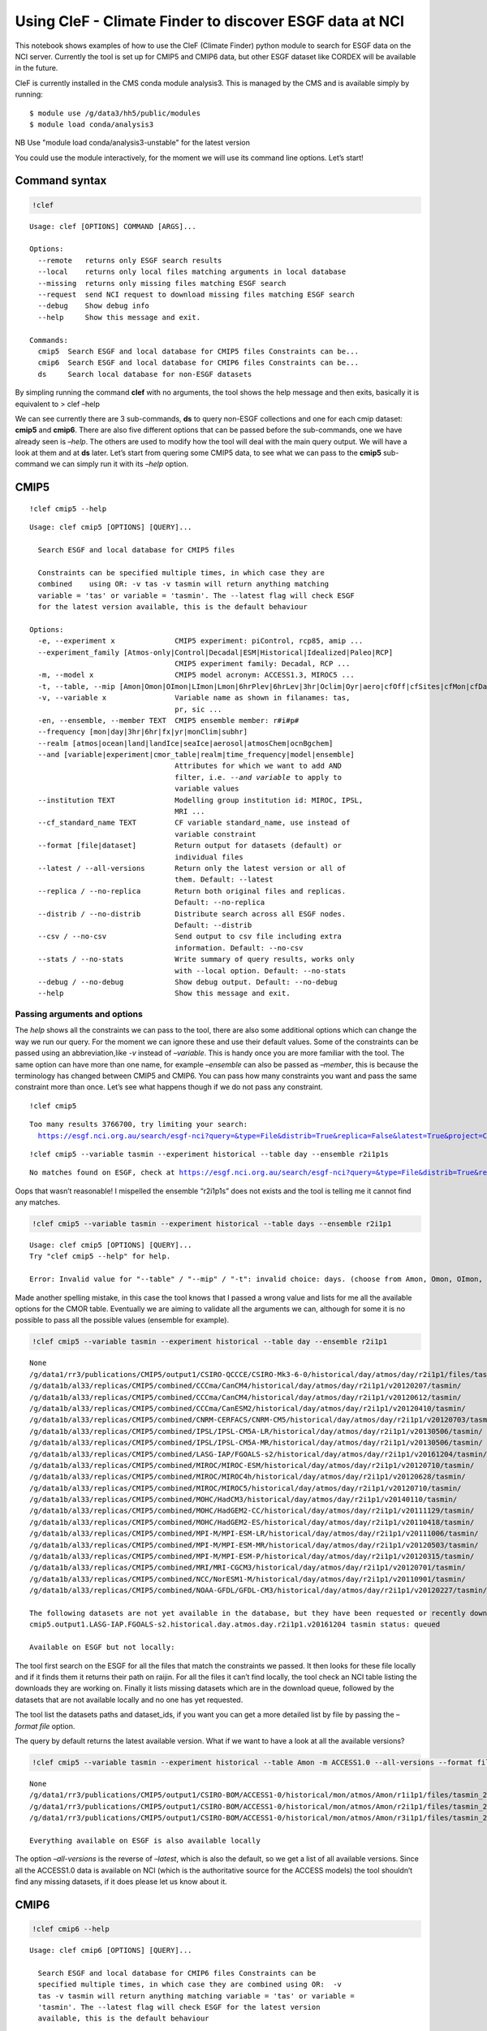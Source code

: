 
Using CleF - Climate Finder to discover ESGF data at NCI
========================================================

This notebook shows examples of how to use the CleF (Climate Finder)
python module to search for ESGF data on the NCI server. Currently the
tool is set up for CMIP5 and CMIP6 data, but other ESGF dataset like
CORDEX will be available in the future.

CleF is currently installed in the CMS conda module analysis3. This is
managed by the CMS and is available simply by running::
  $ module use /g/data3/hh5/public/modules
  $ module load conda/analysis3
NB Use "module load conda/analysis3-unstable" for the latest version

You could use the module interactively, for the moment we will use its
command line options. Let’s start!

Command syntax
--------------

.. code:: ipython3

    !clef

.. code:: ipython3

.. parsed-literal::

    Usage: clef [OPTIONS] COMMAND [ARGS]...
    
    Options:
      --remote   returns only ESGF search results
      --local    returns only local files matching arguments in local database
      --missing  returns only missing files matching ESGF search
      --request  send NCI request to download missing files matching ESGF search
      --debug    Show debug info
      --help     Show this message and exit.
    
    Commands:
      cmip5  Search ESGF and local database for CMIP5 files Constraints can be...
      cmip6  Search ESGF and local database for CMIP6 files Constraints can be...
      ds     Search local database for non-ESGF datasets


By simpling running the command **clef** with no arguments, the tool
shows the help message and then exits, basically it is equivalent to >
clef –help

We can see currently there are 3 sub-commands, **ds** to query non-ESGF
collections and one for each cmip dataset: **cmip5** and **cmip6**.
There are also five different options that can be passed before the
sub-commands, one we have already seen is *–help*. The others are used
to modify how the tool will deal with the main query output. We will
have a look at them and at **ds** later. Let’s start from quering some
CMIP5 data, to see what we can pass to the **cmip5** sub-command we can
simply run it with its *–help* option.

CMIP5
-----

::

    !clef cmip5 --help


.. parsed-literal::

    Usage: clef cmip5 [OPTIONS] [QUERY]...
    
      Search ESGF and local database for CMIP5 files
    
      Constraints can be specified multiple times, in which case they are
      combined    using OR: -v tas -v tasmin will return anything matching
      variable = 'tas' or variable = 'tasmin'. The --latest flag will check ESGF
      for the latest version available, this is the default behaviour
    
    Options:
      -e, --experiment x              CMIP5 experiment: piControl, rcp85, amip ...
      --experiment_family [Atmos-only|Control|Decadal|ESM|Historical|Idealized|Paleo|RCP]
                                      CMIP5 experiment family: Decadal, RCP ...
      -m, --model x                   CMIP5 model acronym: ACCESS1.3, MIROC5 ...
      -t, --table, --mip [Amon|Omon|OImon|LImon|Lmon|6hrPlev|6hrLev|3hr|Oclim|Oyr|aero|cfOff|cfSites|cfMon|cfDay|cf3hr|day|fx|grids]
      -v, --variable x                Variable name as shown in filanames: tas,
                                      pr, sic ...
      -en, --ensemble, --member TEXT  CMIP5 ensemble member: r#i#p#
      --frequency [mon|day|3hr|6hr|fx|yr|monClim|subhr]
      --realm [atmos|ocean|land|landIce|seaIce|aerosol|atmosChem|ocnBgchem]
      --and [variable|experiment|cmor_table|realm|time_frequency|model|ensemble]
                                      Attributes for which we want to add AND
                                      filter, i.e. `--and variable` to apply to
                                      variable values
      --institution TEXT              Modelling group institution id: MIROC, IPSL,
                                      MRI ...
      --cf_standard_name TEXT         CF variable standard_name, use instead of
                                      variable constraint
      --format [file|dataset]         Return output for datasets (default) or
                                      individual files
      --latest / --all-versions       Return only the latest version or all of
                                      them. Default: --latest
      --replica / --no-replica        Return both original files and replicas.
                                      Default: --no-replica
      --distrib / --no-distrib        Distribute search across all ESGF nodes.
                                      Default: --distrib
      --csv / --no-csv                Send output to csv file including extra
                                      information. Default: --no-csv
      --stats / --no-stats            Write summary of query results, works only
                                      with --local option. Default: --no-stats
      --debug / --no-debug            Show debug output. Default: --no-debug
      --help                          Show this message and exit.


Passing arguments and options
~~~~~~~~~~~~~~~~~~~~~~~~~~~~~

The *help* shows all the constraints we can pass to the tool, there are
also some additional options which can change the way we run our query.
For the moment we can ignore these and use their default values. Some of
the constraints can be passed using an abbreviation,like *-v* instead of
*–variable*. This is handy once you are more familiar with the tool. The
same option can have more than one name, for example *–ensemble* can
also be passed as *–member*, this is because the terminology has changed
between CMIP5 and CMIP6. You can pass how many constraints you want and
pass the same constraint more than once. Let’s see what happens though
if we do not pass any constraint.

:: 

    !clef cmip5


.. parsed-literal::

    Too many results 3766700, try limiting your search:
      https://esgf.nci.org.au/search/esgf-nci?query=&type=File&distrib=True&replica=False&latest=True&project=CMIP5


:: 

    !clef cmip5 --variable tasmin --experiment historical --table day --ensemble r2i1p1s


.. parsed-literal::

    No matches found on ESGF, check at https://esgf.nci.org.au/search/esgf-nci?query=&type=File&distrib=True&replica=False&latest=True&project=CMIP5&ensemble=r2i1p1s&experiment=historical&cmor_table=day&variable=tasmin


Oops that wasn’t reasonable! I mispelled the ensemble “r2i1p1s” does not
exists and the tool is telling me it cannot find any matches.

.. code:: ipython3

    !clef cmip5 --variable tasmin --experiment historical --table days --ensemble r2i1p1


.. parsed-literal::

    Usage: clef cmip5 [OPTIONS] [QUERY]...
    Try "clef cmip5 --help" for help.
    
    Error: Invalid value for "--table" / "--mip" / "-t": invalid choice: days. (choose from Amon, Omon, OImon, LImon, Lmon, 6hrPlev, 6hrLev, 3hr, Oclim, Oyr, aero, cfOff, cfSites, cfMon, cfDay, cf3hr, day, fx, grids)


Made another spelling mistake, in this case the tool knows that I passed
a wrong value and lists for me all the available options for the CMOR
table. Eventually we are aiming to validate all the arguments we can,
although for some it is no possible to pass all the possible values
(ensemble for example).

.. code:: ipython3

    !clef cmip5 --variable tasmin --experiment historical --table day --ensemble r2i1p1


.. parsed-literal::

    None
    /g/data1/rr3/publications/CMIP5/output1/CSIRO-QCCCE/CSIRO-Mk3-6-0/historical/day/atmos/day/r2i1p1/files/tasmin_20110518/
    /g/data1b/al33/replicas/CMIP5/combined/CCCma/CanCM4/historical/day/atmos/day/r2i1p1/v20120207/tasmin/
    /g/data1b/al33/replicas/CMIP5/combined/CCCma/CanCM4/historical/day/atmos/day/r2i1p1/v20120612/tasmin/
    /g/data1b/al33/replicas/CMIP5/combined/CCCma/CanESM2/historical/day/atmos/day/r2i1p1/v20120410/tasmin/
    /g/data1b/al33/replicas/CMIP5/combined/CNRM-CERFACS/CNRM-CM5/historical/day/atmos/day/r2i1p1/v20120703/tasmin/
    /g/data1b/al33/replicas/CMIP5/combined/IPSL/IPSL-CM5A-LR/historical/day/atmos/day/r2i1p1/v20130506/tasmin/
    /g/data1b/al33/replicas/CMIP5/combined/IPSL/IPSL-CM5A-MR/historical/day/atmos/day/r2i1p1/v20130506/tasmin/
    /g/data1b/al33/replicas/CMIP5/combined/LASG-IAP/FGOALS-s2/historical/day/atmos/day/r2i1p1/v20161204/tasmin/
    /g/data1b/al33/replicas/CMIP5/combined/MIROC/MIROC-ESM/historical/day/atmos/day/r2i1p1/v20120710/tasmin/
    /g/data1b/al33/replicas/CMIP5/combined/MIROC/MIROC4h/historical/day/atmos/day/r2i1p1/v20120628/tasmin/
    /g/data1b/al33/replicas/CMIP5/combined/MIROC/MIROC5/historical/day/atmos/day/r2i1p1/v20120710/tasmin/
    /g/data1b/al33/replicas/CMIP5/combined/MOHC/HadCM3/historical/day/atmos/day/r2i1p1/v20140110/tasmin/
    /g/data1b/al33/replicas/CMIP5/combined/MOHC/HadGEM2-CC/historical/day/atmos/day/r2i1p1/v20111129/tasmin/
    /g/data1b/al33/replicas/CMIP5/combined/MOHC/HadGEM2-ES/historical/day/atmos/day/r2i1p1/v20110418/tasmin/
    /g/data1b/al33/replicas/CMIP5/combined/MPI-M/MPI-ESM-LR/historical/day/atmos/day/r2i1p1/v20111006/tasmin/
    /g/data1b/al33/replicas/CMIP5/combined/MPI-M/MPI-ESM-MR/historical/day/atmos/day/r2i1p1/v20120503/tasmin/
    /g/data1b/al33/replicas/CMIP5/combined/MPI-M/MPI-ESM-P/historical/day/atmos/day/r2i1p1/v20120315/tasmin/
    /g/data1b/al33/replicas/CMIP5/combined/MRI/MRI-CGCM3/historical/day/atmos/day/r2i1p1/v20120701/tasmin/
    /g/data1b/al33/replicas/CMIP5/combined/NCC/NorESM1-M/historical/day/atmos/day/r2i1p1/v20110901/tasmin/
    /g/data1b/al33/replicas/CMIP5/combined/NOAA-GFDL/GFDL-CM3/historical/day/atmos/day/r2i1p1/v20120227/tasmin/
    
    The following datasets are not yet available in the database, but they have been requested or recently downloaded
    cmip5.output1.LASG-IAP.FGOALS-s2.historical.day.atmos.day.r2i1p1.v20161204 tasmin status: queued 
    
    Available on ESGF but not locally:


The tool first search on the ESGF for all the files that match the
constraints we passed. It then looks for these file locally and if it
finds them it returns their path on raijin. For all the files it can’t
find locally, the tool check an NCI table listing the downloads they are
working on. Finally it lists missing datasets which are in the download
queue, followed by the datasets that are not available locally and no
one has yet requested.

The tool list the datasets paths and dataset_ids, if you want you can
get a more detailed list by file by passing the *–format file* option.

The query by default returns the latest available version. What if we
want to have a look at all the available versions?

.. code:: ipython3

    !clef cmip5 --variable tasmin --experiment historical --table Amon -m ACCESS1.0 --all-versions --format file


.. parsed-literal::

    None
    /g/data1/rr3/publications/CMIP5/output1/CSIRO-BOM/ACCESS1-0/historical/mon/atmos/Amon/r1i1p1/files/tasmin_20120115/tasmin_Amon_ACCESS1-0_historical_r1i1p1_185001-200512.nc
    /g/data1/rr3/publications/CMIP5/output1/CSIRO-BOM/ACCESS1-0/historical/mon/atmos/Amon/r2i1p1/files/tasmin_20130726/tasmin_Amon_ACCESS1-0_historical_r2i1p1_185001-200512.nc
    /g/data1/rr3/publications/CMIP5/output1/CSIRO-BOM/ACCESS1-0/historical/mon/atmos/Amon/r3i1p1/files/tasmin_20140402/tasmin_Amon_ACCESS1-0_historical_r3i1p1_185001-200512.nc
    
    Everything available on ESGF is also available locally


The option *–all-versions* is the reverse of *–latest*, which is also
the default, so we get a list of all available versions. Since all the
ACCESS1.0 data is available on NCI (which is the authoritative source
for the ACCESS models) the tool shouldn’t find any missing datasets, if
it does please let us know about it.

CMIP6
-----

.. code:: ipython3

    !clef cmip6 --help


.. parsed-literal::

    Usage: clef cmip6 [OPTIONS] [QUERY]...
    
      Search ESGF and local database for CMIP6 files Constraints can be
      specified multiple times, in which case they are combined using OR:  -v
      tas -v tasmin will return anything matching variable = 'tas' or variable =
      'tasmin'. The --latest flag will check ESGF for the latest version
      available, this is the default behaviour
    
    Options:
      -mip, --activity [AerChemMIP|C4MIP|CDRMIP|CFMIP|CMIP|CORDEX|DAMIP|DCPP|DynVarMIP|FAFMIP|GMMIP|GeoMIP|HighResMIP|ISMIP6|LS3MIP|LUMIP|OMIP|PAMIP|PMIP|RFMIP|SIMIP|ScenarioMIP|VIACSAB|VolMIP]
      -e, --experiment x              CMIP6 experiment, list of available depends
                                      on activity
      --source_type [AER|AGCM|AOGCM|BGC|CHEM|ISM|LAND|OGCM|RAD|SLAB]
      -t, --table x                   CMIP6 CMOR table: Amon, SIday, Oday ...
      -m, --model, --source_id x      CMIP6 model id: GFDL-AM4, CNRM-CM6-1 ...
      -v, --variable x                CMIP6 variable name as in filenames
      -mi, --member TEXT              CMIP6 member id: <sub-exp-id>-r#i#p#f#
      -g, --grid, --grid_label TEXT   CMIP6 grid label: i.e. gn for the model
                                      native grid
      -nr, --resolution, --nominal_resolution TEXT
                                      Approximate resolution: '250 km', pass in
                                      quotes
      --frequency [1hr|1hrCM|1hrPt|3hr|3hrPt|6hr|6hrPt|day|dec|fx|mon|monC|monPt|subhrPt|yr|yrPt]
      --realm [atmos|ocean|land|landIce|seaIce|aerosol|atmosChem|ocnBgchem]
      -se, --sub_experiment_id TEXT   Only available for hindcast and forecast
                                      experiments: sYYYY
      -vl, --variant_label TEXT       Indicates a model variant: r#i#p#f#
      --and [variable_id|experiment_id|table_id|realm|frequency|member_id|source_id|source_type|activity_id|grib_label|nominal_resolution|sub_experiment_id]
                                      Attributes for which we want to add AND
                                      filter, i.e. `--and variable_id` to apply to
                                      variable values
      --institution TEXT              Modelling group institution id: IPSL, NOAA-
                                      GFDL ...
      --cf_standard_name TEXT         CF variable standard_name, use instead of
                                      variable constraint
      --format [file|dataset]         Return output for datasets (default) or
                                      individual files
      --latest / --all-versions       Return only the latest version or all of
                                      them. Default: --latest
      --replica / --no-replica        Return both original files and replicas.
                                      Default: --no-replica
      --distrib / --no-distrib        Distribute search across all ESGF nodes.
                                      Default: --distrib
      --csv / --no-csv                Send output to csv file including extra
                                      information. Default: --no-csv
      --stats / --no-stats            Write summary of query results, works only
                                      with --local option. Default: --no-stats
      --debug / --no-debug            Show debug output. Default: --no-debug
      --help                          Show this message and exit.


The **cmip6** sub-command works in the same way but some constraints are
different. As well as changes in terminology CMIP6 has more attributes
(*facets*) that can be used to select the data. Examples of these are
the **activity** which groups experiments, **resolution** which is an
approximation of the actual resolution and **grid**.

Controlling the ouput: clef options
~~~~~~~~~~~~~~~~~~~~~~~~~~~~~~~~~~~

.. code:: ipython3

    !clef --local cmip6 -e 1pctCO2 -t Amon -v tasmax -v tasmin -g gr


.. parsed-literal::

    /g/data1b/oi10/replicas/CMIP6/CMIP/CNRM-CERFACS/CNRM-CM6-1/1pctCO2/r1i1p1f2/Amon/tasmax/gr/v20180626
    /g/data1b/oi10/replicas/CMIP6/CMIP/CNRM-CERFACS/CNRM-ESM2-1/1pctCO2/r1i1p1f2/Amon/tasmax/gr/v20181018
    /g/data1b/oi10/replicas/CMIP6/CMIP/EC-Earth-Consortium/EC-Earth3-Veg/1pctCO2/r1i1p1f1/Amon/tasmax/gr/v20190702
    /g/data1b/oi10/replicas/CMIP6/CMIP/IPSL/IPSL-CM6A-LR/1pctCO2/r1i1p1f1/Amon/tasmax/gr/v20180727
    /g/data1b/oi10/replicas/CMIP6/CMIP/CNRM-CERFACS/CNRM-CM6-1/1pctCO2/r1i1p1f2/Amon/tasmin/gr/v20180626
    /g/data1b/oi10/replicas/CMIP6/CMIP/CNRM-CERFACS/CNRM-ESM2-1/1pctCO2/r1i1p1f2/Amon/tasmin/gr/v20181018
    /g/data1b/oi10/replicas/CMIP6/CMIP/EC-Earth-Consortium/EC-Earth3-Veg/1pctCO2/r1i1p1f1/Amon/tasmin/gr/v20190702
    /g/data1b/oi10/replicas/CMIP6/CMIP/IPSL/IPSL-CM6A-LR/1pctCO2/r1i1p1f1/Amon/tasmin/gr/v20180727


In this example we used the *–local* option for the main command
**clef** to get only the local matching data path as output. Note also
that: - we are using abbreviations for the options where available; - we
are passing the variable *-v* option twice; - we used the CMIP6 specific
option *-g/–grid* to search for all data that is not on the model native
grid. This doesn’t indicate a grid common to all the CMIP6 output only
to the model itself, the same is true for member_id and other
attributes.

*–local* is actually executing the query directly on the NCI clef.nci.org.au 
database, which is different from the default query where the search is
executed first on the ESGF and then its results are matched locally. In
the example above the final result is exactly the same, whichever way we
perform the query. This way of searching can give you more results if a
node is offline or if a version have been unpublished from the ESGF but
is still available locally.

.. code:: ipython3

    !clef --missing cmip6 -e 1pctCO2 -v clw -v clwvi -t Amon -g gr


.. parsed-literal::

    None
    
    Available on ESGF but not locally:
    CMIP6.CMIP.CAS.FGOALS-f3-L.1pctCO2.r1i1p1f1.Amon.clwvi.gr.v20191020
    CMIP6.CMIP.CAS.FGOALS-f3-L.1pctCO2.r2i1p1f1.Amon.clw.gr.v20191020
    CMIP6.CMIP.CAS.FGOALS-f3-L.1pctCO2.r2i1p1f1.Amon.clwvi.gr.v20191020
    CMIP6.CMIP.CAS.FGOALS-f3-L.1pctCO2.r3i1p1f1.Amon.clw.gr.v20191020
    CMIP6.CMIP.CAS.FGOALS-f3-L.1pctCO2.r3i1p1f1.Amon.clwvi.gr.v20191020
    CMIP6.CMIP.CNRM-CERFACS.CNRM-CM6-1.1pctCO2.r1i1p1f2.Amon.clw.gr.v20180626
    CMIP6.CMIP.CNRM-CERFACS.CNRM-CM6-1.1pctCO2.r1i1p1f2.Amon.clwvi.gr.v20180626
    CMIP6.CMIP.CNRM-CERFACS.CNRM-ESM2-1.1pctCO2.r1i1p1f2.Amon.clw.gr.v20181018
    CMIP6.CMIP.CNRM-CERFACS.CNRM-ESM2-1.1pctCO2.r1i1p1f2.Amon.clwvi.gr.v20181018
    CMIP6.CMIP.CNRM-CERFACS.CNRM-ESM2-1.1pctCO2.r2i1p1f2.Amon.clw.gr.v20181031
    CMIP6.CMIP.CNRM-CERFACS.CNRM-ESM2-1.1pctCO2.r2i1p1f2.Amon.clwvi.gr.v20181031
    CMIP6.CMIP.CNRM-CERFACS.CNRM-ESM2-1.1pctCO2.r3i1p1f2.Amon.clw.gr.v20181107
    CMIP6.CMIP.CNRM-CERFACS.CNRM-ESM2-1.1pctCO2.r3i1p1f2.Amon.clwvi.gr.v20181107
    CMIP6.CMIP.CNRM-CERFACS.CNRM-ESM2-1.1pctCO2.r4i1p1f2.Amon.clw.gr.v20190328
    CMIP6.CMIP.CNRM-CERFACS.CNRM-ESM2-1.1pctCO2.r4i1p1f2.Amon.clwvi.gr.v20190328
    CMIP6.CMIP.E3SM-Project.E3SM-1-0.1pctCO2.r1i1p1f1.Amon.clw.gr.v20190718
    CMIP6.CMIP.E3SM-Project.E3SM-1-0.1pctCO2.r1i1p1f1.Amon.clwvi.gr.v20190718
    CMIP6.CMIP.EC-Earth-Consortium.EC-Earth3-Veg.1pctCO2.r1i1p1f1.Amon.clwvi.gr.v20190702
    CMIP6.CMIP.IPSL.IPSL-CM6A-LR.1pctCO2.r1i1p1f1.Amon.clw.gr.v20180727
    CMIP6.CMIP.IPSL.IPSL-CM6A-LR.1pctCO2.r1i1p1f1.Amon.clwvi.gr.v20180727


This time we used the *–missing* option and the tool returned only the
results matching the constraints that are available on the ESGF but not
locally (we changed variables to make sure to get some missing data
back).

.. code:: ipython3

    !clef --remote cmip6 -e 1pctCO2 -v tasmin -t Amon -g gr


.. parsed-literal::

    None
    CMIP6.CMIP.CNRM-CERFACS.CNRM-CM6-1.1pctCO2.r1i1p1f2.Amon.tasmin.gr.v20180626
    CMIP6.CMIP.CNRM-CERFACS.CNRM-ESM2-1.1pctCO2.r1i1p1f2.Amon.tasmin.gr.v20181018
    CMIP6.CMIP.CNRM-CERFACS.CNRM-ESM2-1.1pctCO2.r2i1p1f2.Amon.tasmin.gr.v20181031
    CMIP6.CMIP.CNRM-CERFACS.CNRM-ESM2-1.1pctCO2.r3i1p1f2.Amon.tasmin.gr.v20181107
    CMIP6.CMIP.CNRM-CERFACS.CNRM-ESM2-1.1pctCO2.r4i1p1f2.Amon.tasmin.gr.v20190328
    CMIP6.CMIP.EC-Earth-Consortium.EC-Earth3-Veg.1pctCO2.r1i1p1f1.Amon.tasmin.gr.v20190702
    CMIP6.CMIP.IPSL.IPSL-CM6A-LR.1pctCO2.r1i1p1f1.Amon.tasmin.gr.v20180727


The *–remote* option returns the Dataset_ids of the data matching the
constraints, regardless that they are available locally or not.

.. code:: ipython3

    !clef --remote cmip6 -e 1pctCO2 -v tasmin -t Amon -g gr -mi r1i1p1f2 --format file


.. parsed-literal::

    None
    CMIP6.CMIP.CNRM-CERFACS.CNRM-CM6-1.1pctCO2.r1i1p1f2.Amon.tasmin.gr.v20180626.tasmin_Amon_CNRM-CM6-1_1pctCO2_r1i1p1f2_gr_185001-199912.nc
    CMIP6.CMIP.CNRM-CERFACS.CNRM-ESM2-1.1pctCO2.r1i1p1f2.Amon.tasmin.gr.v20181018.tasmin_Amon_CNRM-ESM2-1_1pctCO2_r1i1p1f2_gr_185001-199912.nc


Running the same command with the option *–format file* after the
sub-command, will return the File_ids instead of the default
Dataset_ids. Please note that *–local*, *–remote* and *–missing*
together with *–request*, which we will look at next, are all options of
the main command **clef** and they need to come before any sub-commands.

Requesting new data
-------------------

What should we do if we found out there is some data we are interested
to that has not been downloaded or requested yet? This is a complex data
collection, NCI, in consultation with the community, decided the best
way to manage it was to have one point of reference. Part of this
agreement is that NCI will download the files and update the database
that **clef** is interrrogating. After consultation with the community a
priority list was decided and NCI has started downloading anything that
falls into it as soon as become available. Users can then request from
the NCI helpdesk, other combinations of variables, experiments etc that
do not fall into this list. The list is available from the NCI climate
confluence website: Even without consulting the list you can use
**clef**, as we demonstrated above, to search for a particular dataset,
if it is not queued or downloaded already **clef** will give you an
option to request it from NCI. Let’s see how it works.

.. code:: bash

    %%bash
    clef --request cmip6 -e 1pctCO2 -v clw -v clwvi -t Amon -g gr
    no


.. parsed-literal::

    None
    
    Available on ESGF but not locally:
    CMIP6.CMIP.CAS.FGOALS-f3-L.1pctCO2.r1i1p1f1.Amon.clwvi.gr.v20191020
    CMIP6.CMIP.CAS.FGOALS-f3-L.1pctCO2.r2i1p1f1.Amon.clw.gr.v20191020
    CMIP6.CMIP.CAS.FGOALS-f3-L.1pctCO2.r2i1p1f1.Amon.clwvi.gr.v20191020
    CMIP6.CMIP.CAS.FGOALS-f3-L.1pctCO2.r3i1p1f1.Amon.clw.gr.v20191020
    CMIP6.CMIP.CAS.FGOALS-f3-L.1pctCO2.r3i1p1f1.Amon.clwvi.gr.v20191020
    CMIP6.CMIP.CNRM-CERFACS.CNRM-CM6-1.1pctCO2.r1i1p1f2.Amon.clw.gr.v20180626
    CMIP6.CMIP.CNRM-CERFACS.CNRM-CM6-1.1pctCO2.r1i1p1f2.Amon.clwvi.gr.v20180626
    CMIP6.CMIP.CNRM-CERFACS.CNRM-ESM2-1.1pctCO2.r1i1p1f2.Amon.clw.gr.v20181018
    CMIP6.CMIP.CNRM-CERFACS.CNRM-ESM2-1.1pctCO2.r1i1p1f2.Amon.clwvi.gr.v20181018
    CMIP6.CMIP.CNRM-CERFACS.CNRM-ESM2-1.1pctCO2.r2i1p1f2.Amon.clw.gr.v20181031
    CMIP6.CMIP.CNRM-CERFACS.CNRM-ESM2-1.1pctCO2.r2i1p1f2.Amon.clwvi.gr.v20181031
    CMIP6.CMIP.CNRM-CERFACS.CNRM-ESM2-1.1pctCO2.r3i1p1f2.Amon.clw.gr.v20181107
    CMIP6.CMIP.CNRM-CERFACS.CNRM-ESM2-1.1pctCO2.r3i1p1f2.Amon.clwvi.gr.v20181107
    CMIP6.CMIP.CNRM-CERFACS.CNRM-ESM2-1.1pctCO2.r4i1p1f2.Amon.clw.gr.v20190328
    CMIP6.CMIP.CNRM-CERFACS.CNRM-ESM2-1.1pctCO2.r4i1p1f2.Amon.clwvi.gr.v20190328
    CMIP6.CMIP.E3SM-Project.E3SM-1-0.1pctCO2.r1i1p1f1.Amon.clw.gr.v20190718
    CMIP6.CMIP.E3SM-Project.E3SM-1-0.1pctCO2.r1i1p1f1.Amon.clwvi.gr.v20190718
    CMIP6.CMIP.EC-Earth-Consortium.EC-Earth3-Veg.1pctCO2.r1i1p1f1.Amon.clwvi.gr.v20190702
    CMIP6.CMIP.IPSL.IPSL-CM6A-LR.1pctCO2.r1i1p1f1.Amon.clw.gr.v20180727
    CMIP6.CMIP.IPSL.IPSL-CM6A-LR.1pctCO2.r1i1p1f1.Amon.clwvi.gr.v20180727
    
    Finished writing file: CMIP6_pxp581_20191114T134444.txt
    Do you want to proceed with request for missing files? (N/Y)
     No is default
    Your request has been saved in 
     /home/581/pxp581/clef/docs/CMIP6_pxp581_20191114T134444.txt
    You can use this file to request the data via the NCI helpdesk: help@nci.org.au  or https://help.nci.org.au.


We run the same query which gave us as a result 4 missing datasets but
this time we used the *–request* option after **clef**. The tool will
execute the query remotely, then look for matches locally and on the NCI
download list. Having found none gives as an option of putting in a
request. It will accept any of the following as a positive answer: > Y
YES y yes

With anything else or if you don’t pass anything it will assume you
don’t want to put in a request. It still saved the request in a file we
can use later.

.. code:: ipython3

    !cat CMIP6_*.txt


.. parsed-literal::

    dataset_id=CMIP6.CMIP.CAS.FGOALS-f3-L.1pctCO2.r1i1p1f1.Amon.clwvi.gr.v20191020
    dataset_id=CMIP6.CMIP.CAS.FGOALS-f3-L.1pctCO2.r2i1p1f1.Amon.clw.gr.v20191020
    dataset_id=CMIP6.CMIP.CAS.FGOALS-f3-L.1pctCO2.r2i1p1f1.Amon.clwvi.gr.v20191020
    dataset_id=CMIP6.CMIP.CAS.FGOALS-f3-L.1pctCO2.r3i1p1f1.Amon.clw.gr.v20191020
    dataset_id=CMIP6.CMIP.CAS.FGOALS-f3-L.1pctCO2.r3i1p1f1.Amon.clwvi.gr.v20191020
    dataset_id=CMIP6.CMIP.CNRM-CERFACS.CNRM-CM6-1.1pctCO2.r1i1p1f2.Amon.clw.gr.v20180626
    dataset_id=CMIP6.CMIP.CNRM-CERFACS.CNRM-CM6-1.1pctCO2.r1i1p1f2.Amon.clwvi.gr.v20180626
    dataset_id=CMIP6.CMIP.CNRM-CERFACS.CNRM-ESM2-1.1pctCO2.r1i1p1f2.Amon.clw.gr.v20181018
    dataset_id=CMIP6.CMIP.CNRM-CERFACS.CNRM-ESM2-1.1pctCO2.r1i1p1f2.Amon.clwvi.gr.v20181018
    dataset_id=CMIP6.CMIP.CNRM-CERFACS.CNRM-ESM2-1.1pctCO2.r2i1p1f2.Amon.clw.gr.v20181031
    dataset_id=CMIP6.CMIP.CNRM-CERFACS.CNRM-ESM2-1.1pctCO2.r2i1p1f2.Amon.clwvi.gr.v20181031
    dataset_id=CMIP6.CMIP.CNRM-CERFACS.CNRM-ESM2-1.1pctCO2.r3i1p1f2.Amon.clw.gr.v20181107
    dataset_id=CMIP6.CMIP.CNRM-CERFACS.CNRM-ESM2-1.1pctCO2.r3i1p1f2.Amon.clwvi.gr.v20181107
    dataset_id=CMIP6.CMIP.CNRM-CERFACS.CNRM-ESM2-1.1pctCO2.r4i1p1f2.Amon.clw.gr.v20190328
    dataset_id=CMIP6.CMIP.CNRM-CERFACS.CNRM-ESM2-1.1pctCO2.r4i1p1f2.Amon.clwvi.gr.v20190328
    dataset_id=CMIP6.CMIP.E3SM-Project.E3SM-1-0.1pctCO2.r1i1p1f1.Amon.clw.gr.v20190718
    dataset_id=CMIP6.CMIP.E3SM-Project.E3SM-1-0.1pctCO2.r1i1p1f1.Amon.clwvi.gr.v20190718
    dataset_id=CMIP6.CMIP.EC-Earth-Consortium.EC-Earth3-Veg.1pctCO2.r1i1p1f1.Amon.clwvi.gr.v20190702
    dataset_id=CMIP6.CMIP.IPSL.IPSL-CM6A-LR.1pctCO2.r1i1p1f1.Amon.clw.gr.v20180727
    dataset_id=CMIP6.CMIP.IPSL.IPSL-CM6A-LR.1pctCO2.r1i1p1f1.Amon.clwvi.gr.v20180727
    dataset_id=CMIP6.CMIP.CAS.FGOALS-f3-L.1pctCO2.r1i1p1f1.Amon.clwvi.gr.v20191020
    dataset_id=CMIP6.CMIP.CAS.FGOALS-f3-L.1pctCO2.r2i1p1f1.Amon.clw.gr.v20191020
    dataset_id=CMIP6.CMIP.CAS.FGOALS-f3-L.1pctCO2.r2i1p1f1.Amon.clwvi.gr.v20191020
    dataset_id=CMIP6.CMIP.CAS.FGOALS-f3-L.1pctCO2.r3i1p1f1.Amon.clw.gr.v20191020
    dataset_id=CMIP6.CMIP.CAS.FGOALS-f3-L.1pctCO2.r3i1p1f1.Amon.clwvi.gr.v20191020
    dataset_id=CMIP6.CMIP.CNRM-CERFACS.CNRM-CM6-1.1pctCO2.r1i1p1f2.Amon.clw.gr.v20180626
    dataset_id=CMIP6.CMIP.CNRM-CERFACS.CNRM-CM6-1.1pctCO2.r1i1p1f2.Amon.clwvi.gr.v20180626
    dataset_id=CMIP6.CMIP.CNRM-CERFACS.CNRM-ESM2-1.1pctCO2.r1i1p1f2.Amon.clw.gr.v20181018
    dataset_id=CMIP6.CMIP.CNRM-CERFACS.CNRM-ESM2-1.1pctCO2.r1i1p1f2.Amon.clwvi.gr.v20181018
    dataset_id=CMIP6.CMIP.CNRM-CERFACS.CNRM-ESM2-1.1pctCO2.r2i1p1f2.Amon.clw.gr.v20181031
    dataset_id=CMIP6.CMIP.CNRM-CERFACS.CNRM-ESM2-1.1pctCO2.r2i1p1f2.Amon.clwvi.gr.v20181031
    dataset_id=CMIP6.CMIP.CNRM-CERFACS.CNRM-ESM2-1.1pctCO2.r3i1p1f2.Amon.clw.gr.v20181107
    dataset_id=CMIP6.CMIP.CNRM-CERFACS.CNRM-ESM2-1.1pctCO2.r3i1p1f2.Amon.clwvi.gr.v20181107
    dataset_id=CMIP6.CMIP.CNRM-CERFACS.CNRM-ESM2-1.1pctCO2.r4i1p1f2.Amon.clw.gr.v20190328
    dataset_id=CMIP6.CMIP.CNRM-CERFACS.CNRM-ESM2-1.1pctCO2.r4i1p1f2.Amon.clwvi.gr.v20190328
    dataset_id=CMIP6.CMIP.E3SM-Project.E3SM-1-0.1pctCO2.r1i1p1f1.Amon.clw.gr.v20190718
    dataset_id=CMIP6.CMIP.E3SM-Project.E3SM-1-0.1pctCO2.r1i1p1f1.Amon.clwvi.gr.v20190718
    dataset_id=CMIP6.CMIP.EC-Earth-Consortium.EC-Earth3-Veg.1pctCO2.r1i1p1f1.Amon.clwvi.gr.v20190702
    dataset_id=CMIP6.CMIP.IPSL.IPSL-CM6A-LR.1pctCO2.r1i1p1f1.Amon.clw.gr.v20180727
    dataset_id=CMIP6.CMIP.IPSL.IPSL-CM6A-LR.1pctCO2.r1i1p1f1.Amon.clwvi.gr.v20180727
    dataset_id=CMIP6.CMIP.CAS.FGOALS-f3-L.1pctCO2.r1i1p1f1.Amon.clwvi.gr.v20191020
    dataset_id=CMIP6.CMIP.CAS.FGOALS-f3-L.1pctCO2.r2i1p1f1.Amon.clw.gr.v20191020
    dataset_id=CMIP6.CMIP.CAS.FGOALS-f3-L.1pctCO2.r2i1p1f1.Amon.clwvi.gr.v20191020
    dataset_id=CMIP6.CMIP.CAS.FGOALS-f3-L.1pctCO2.r3i1p1f1.Amon.clw.gr.v20191020
    dataset_id=CMIP6.CMIP.CAS.FGOALS-f3-L.1pctCO2.r3i1p1f1.Amon.clwvi.gr.v20191020
    dataset_id=CMIP6.CMIP.CNRM-CERFACS.CNRM-CM6-1.1pctCO2.r1i1p1f2.Amon.clw.gr.v20180626
    dataset_id=CMIP6.CMIP.CNRM-CERFACS.CNRM-CM6-1.1pctCO2.r1i1p1f2.Amon.clwvi.gr.v20180626
    dataset_id=CMIP6.CMIP.CNRM-CERFACS.CNRM-ESM2-1.1pctCO2.r1i1p1f2.Amon.clw.gr.v20181018
    dataset_id=CMIP6.CMIP.CNRM-CERFACS.CNRM-ESM2-1.1pctCO2.r1i1p1f2.Amon.clwvi.gr.v20181018
    dataset_id=CMIP6.CMIP.CNRM-CERFACS.CNRM-ESM2-1.1pctCO2.r2i1p1f2.Amon.clw.gr.v20181031
    dataset_id=CMIP6.CMIP.CNRM-CERFACS.CNRM-ESM2-1.1pctCO2.r2i1p1f2.Amon.clwvi.gr.v20181031
    dataset_id=CMIP6.CMIP.CNRM-CERFACS.CNRM-ESM2-1.1pctCO2.r3i1p1f2.Amon.clw.gr.v20181107
    dataset_id=CMIP6.CMIP.CNRM-CERFACS.CNRM-ESM2-1.1pctCO2.r3i1p1f2.Amon.clwvi.gr.v20181107
    dataset_id=CMIP6.CMIP.CNRM-CERFACS.CNRM-ESM2-1.1pctCO2.r4i1p1f2.Amon.clw.gr.v20190328
    dataset_id=CMIP6.CMIP.CNRM-CERFACS.CNRM-ESM2-1.1pctCO2.r4i1p1f2.Amon.clwvi.gr.v20190328
    dataset_id=CMIP6.CMIP.E3SM-Project.E3SM-1-0.1pctCO2.r1i1p1f1.Amon.clw.gr.v20190718
    dataset_id=CMIP6.CMIP.E3SM-Project.E3SM-1-0.1pctCO2.r1i1p1f1.Amon.clwvi.gr.v20190718
    dataset_id=CMIP6.CMIP.EC-Earth-Consortium.EC-Earth3-Veg.1pctCO2.r1i1p1f1.Amon.clwvi.gr.v20190702
    dataset_id=CMIP6.CMIP.IPSL.IPSL-CM6A-LR.1pctCO2.r1i1p1f1.Amon.clw.gr.v20180727
    dataset_id=CMIP6.CMIP.IPSL.IPSL-CM6A-LR.1pctCO2.r1i1p1f1.Amon.clwvi.gr.v20180727


If I answered ‘yes’ the tool would have sent an e-mail to the NCI
helpdesk with the text file attached, NCI can pass that file as input to
their download tool and queue your request. NB if you are running clef
from raijin you cannot send an e-mail so in that case the tool will
remind you you you need to send an e-mail to the NCI helpdesk yourself
to finalise the request.

Integrating the local query in your scripts
-------------------------------------------

Until now we looked at how to run queries from the command line, but you
can use use the same query run by the *–local* option directly in your
python code. By doing so you also get access to a lot more information
on the datasets returned not only the path. To do so we have first to
import some functions from the clef.code sub-module. In particular the
**search()** function and **connect()** and **Session()** that we’ll use
to open a connection to the database.

.. code:: ipython3

    from clef.code import *
    db = connect()
    s = Session()

Running search()
~~~~~~~~~~~~~~~~

**search()** takes 4 inputs: the db session, the project (i.e. currently
‘cmip5’ or ‘cmip6’), latest (True or False) and a dictionary containing
the query constraints: > search(session, project=‘CMIP5’, latest=True,
\**kwargs)

Let’s start by defining some constraints.

.. code:: ipython3

    constraints = {'variable': 'tas', 'model': 'MIROC5', 'cmor_table': 'day', 'experiment': 'rcp85'}

The available keys depend on the project you are querying and the
attributes stored by the database. You can use any of the *facets* used
for ESGF but in future we will be adding other options based on extra
fields which are stored as attributes.

.. code:: ipython3

    results = search(s, project='CMIP5', **constraints)
    results




.. parsed-literal::

    [{'filenames': ['tas_day_MIROC5_rcp85_r1i1p1_20100101-20191231.nc',
       'tas_day_MIROC5_rcp85_r1i1p1_20900101-20991231.nc',
       'tas_day_MIROC5_rcp85_r1i1p1_20300101-20391231.nc',
       'tas_day_MIROC5_rcp85_r1i1p1_20400101-20491231.nc',
       'tas_day_MIROC5_rcp85_r1i1p1_20500101-20591231.nc',
       'tas_day_MIROC5_rcp85_r1i1p1_20800101-20891231.nc',
       'tas_day_MIROC5_rcp85_r1i1p1_21000101-21001231.nc',
       'tas_day_MIROC5_rcp85_r1i1p1_20060101-20091231.nc',
       'tas_day_MIROC5_rcp85_r1i1p1_20600101-20691231.nc',
       'tas_day_MIROC5_rcp85_r1i1p1_20700101-20791231.nc',
       'tas_day_MIROC5_rcp85_r1i1p1_20200101-20291231.nc'],
      'project': 'CMIP5',
      'institute': 'MIROC',
      'model': 'MIROC5',
      'experiment': 'rcp85',
      'frequency': 'day',
      'realm': 'atmos',
      'r': '1',
      'i': '1',
      'p': '1',
      'ensemble': 'r1i1p1',
      'cmor_table': 'day',
      'version': '20120710',
      'variable': 'tas',
      'pdir': '/g/data1b/al33/replicas/CMIP5/combined/MIROC/MIROC5/rcp85/day/atmos/day/r1i1p1/v20120710/tas',
      'periods': [('20100101', '20191231'),
       ('20900101', '20991231'),
       ('20300101', '20391231'),
       ('20400101', '20491231'),
       ('20500101', '20591231'),
       ('20800101', '20891231'),
       ('21000101', '21001231'),
       ('20060101', '20091231'),
       ('20600101', '20691231'),
       ('20700101', '20791231'),
       ('20200101', '20291231')],
      'fdate': '20060101',
      'tdate': '21001231',
      'time_complete': True},
     {'filenames': ['tas_day_MIROC5_rcp85_r2i1p1_20900101-20991231.nc',
       'tas_day_MIROC5_rcp85_r2i1p1_20500101-20591231.nc',
       'tas_day_MIROC5_rcp85_r2i1p1_20800101-20891231.nc',
       'tas_day_MIROC5_rcp85_r2i1p1_20700101-20791231.nc',
       'tas_day_MIROC5_rcp85_r2i1p1_20400101-20491231.nc',
       'tas_day_MIROC5_rcp85_r2i1p1_20200101-20291231.nc',
       'tas_day_MIROC5_rcp85_r2i1p1_20100101-20191231.nc',
       'tas_day_MIROC5_rcp85_r2i1p1_21000101-21001231.nc',
       'tas_day_MIROC5_rcp85_r2i1p1_20300101-20391231.nc',
       'tas_day_MIROC5_rcp85_r2i1p1_20600101-20691231.nc',
       'tas_day_MIROC5_rcp85_r2i1p1_20060101-20091231.nc'],
      'project': 'CMIP5',
      'institute': 'MIROC',
      'model': 'MIROC5',
      'experiment': 'rcp85',
      'frequency': 'day',
      'realm': 'atmos',
      'r': '2',
      'i': '1',
      'p': '1',
      'ensemble': 'r2i1p1',
      'cmor_table': 'day',
      'version': '20120710',
      'variable': 'tas',
      'pdir': '/g/data1b/al33/replicas/CMIP5/combined/MIROC/MIROC5/rcp85/day/atmos/day/r2i1p1/v20120710/tas',
      'periods': [('20900101', '20991231'),
       ('20500101', '20591231'),
       ('20800101', '20891231'),
       ('20700101', '20791231'),
       ('20400101', '20491231'),
       ('20200101', '20291231'),
       ('20100101', '20191231'),
       ('21000101', '21001231'),
       ('20300101', '20391231'),
       ('20600101', '20691231'),
       ('20060101', '20091231')],
      'fdate': '20060101',
      'tdate': '21001231',
      'time_complete': True},
     {'filenames': ['tas_day_MIROC5_rcp85_r3i1p1_20700101-20791231.nc',
       'tas_day_MIROC5_rcp85_r3i1p1_20800101-20891231.nc',
       'tas_day_MIROC5_rcp85_r3i1p1_20200101-20291231.nc',
       'tas_day_MIROC5_rcp85_r3i1p1_20600101-20691231.nc',
       'tas_day_MIROC5_rcp85_r3i1p1_20500101-20591231.nc',
       'tas_day_MIROC5_rcp85_r3i1p1_20300101-20391231.nc',
       'tas_day_MIROC5_rcp85_r3i1p1_20900101-20991231.nc',
       'tas_day_MIROC5_rcp85_r3i1p1_20060101-20091231.nc',
       'tas_day_MIROC5_rcp85_r3i1p1_20100101-20191231.nc',
       'tas_day_MIROC5_rcp85_r3i1p1_20400101-20491231.nc',
       'tas_day_MIROC5_rcp85_r3i1p1_21000101-21001231.nc'],
      'project': 'CMIP5',
      'institute': 'MIROC',
      'model': 'MIROC5',
      'experiment': 'rcp85',
      'frequency': 'day',
      'realm': 'atmos',
      'r': '3',
      'i': '1',
      'p': '1',
      'ensemble': 'r3i1p1',
      'cmor_table': 'day',
      'version': '20120710',
      'variable': 'tas',
      'pdir': '/g/data1b/al33/replicas/CMIP5/combined/MIROC/MIROC5/rcp85/day/atmos/day/r3i1p1/v20120710/tas',
      'periods': [('20700101', '20791231'),
       ('20800101', '20891231'),
       ('20200101', '20291231'),
       ('20600101', '20691231'),
       ('20500101', '20591231'),
       ('20300101', '20391231'),
       ('20900101', '20991231'),
       ('20060101', '20091231'),
       ('20100101', '20191231'),
       ('20400101', '20491231'),
       ('21000101', '21001231')],
      'fdate': '20060101',
      'tdate': '21001231',
      'time_complete': True},
     {'filenames': ['tas_day_MIROC5_rcp85_r4i1p1_20200101-20291231.nc',
       'tas_day_MIROC5_rcp85_r4i1p1_20100101-20191231.nc',
       'tas_day_MIROC5_rcp85_r4i1p1_20060101-20091231.nc',
       'tas_day_MIROC5_rcp85_r4i1p1_20300101-20351231.nc'],
      'project': 'CMIP5',
      'institute': 'MIROC',
      'model': 'MIROC5',
      'experiment': 'rcp85',
      'frequency': 'day',
      'realm': 'atmos',
      'r': '4',
      'i': '1',
      'p': '1',
      'ensemble': 'r4i1p1',
      'cmor_table': 'day',
      'version': '20131009',
      'variable': 'tas',
      'pdir': '/g/data1b/al33/replicas/CMIP5/combined/MIROC/MIROC5/rcp85/day/atmos/day/r4i1p1/v20131009/tas',
      'periods': [('20200101', '20291231'),
       ('20100101', '20191231'),
       ('20060101', '20091231'),
       ('20300101', '20351231')],
      'fdate': '20060101',
      'tdate': '20351231',
      'time_complete': True},
     {'filenames': ['tas_day_MIROC5_rcp85_r5i1p1_20060101-20091231.nc',
       'tas_day_MIROC5_rcp85_r5i1p1_20100101-20191231.nc',
       'tas_day_MIROC5_rcp85_r5i1p1_20300101-20351231.nc',
       'tas_day_MIROC5_rcp85_r5i1p1_20200101-20291231.nc'],
      'project': 'CMIP5',
      'institute': 'MIROC',
      'model': 'MIROC5',
      'experiment': 'rcp85',
      'frequency': 'day',
      'realm': 'atmos',
      'r': '5',
      'i': '1',
      'p': '1',
      'ensemble': 'r5i1p1',
      'cmor_table': 'day',
      'version': '20131009',
      'variable': 'tas',
      'pdir': '/g/data1b/al33/replicas/CMIP5/combined/MIROC/MIROC5/rcp85/day/atmos/day/r5i1p1/v20131009/tas',
      'periods': [('20060101', '20091231'),
       ('20100101', '20191231'),
       ('20300101', '20351231'),
       ('20200101', '20291231')],
      'fdate': '20060101',
      'tdate': '20351231',
      'time_complete': True}]



Both the keys and values of the constraints get checked before being
passed to the query function. This means that if you passed a key or a
value that doesn’t exist for the chosen project, the function will print
a list of valid values and then exit. Let’s re-write the constraints
dictionary to show an example.

.. code:: ipython3

    constraints = {'v': 'tas', 'm': 'MIROC5', 'table': 'day', 'experiment': 'rcp85', 'activity': 'CMIP'}
    results = search(s, **constraints)


::


    ---------------------------------------------------------------------------

    ClefException                             Traceback (most recent call last)

    <ipython-input-18-c5717342465f> in <module>
          1 constraints = {'v': 'tas', 'm': 'MIROC5', 'table': 'day', 'experiment': 'rcp85', 'activity': 'CMIP'}
    ----> 2 results = search(s, **constraints)
    

    ~/.local/lib/python3.6/site-packages/clef/code.py in search(session, project, latest, **kwargs)
         38     project=project.upper()
         39     valid_keys = get_keys(project)
    ---> 40     args = check_keys(valid_keys, kwargs)
         41     vocabularies = load_vocabularies(project)
         42     check_values(vocabularies, project, args)


    ~/.local/lib/python3.6/site-packages/clef/code.py in check_keys(valid_keys, kwargs)
        233         if facet==[]:
        234             raise ClefException(
    --> 235                 f"Warning {key} is not a valid constraint name"
        236                 f"Valid constraints are:\n{valid_keys.values()}")
        237         else:


    ClefException: Warning activity is not a valid constraint nameValid constraints are:
    dict_values([['source_id', 'model', 'm'], ['realm'], ['time_frequency', 'frequency', 'f'], ['variable_id', 'variable', 'v'], ['experiment_id', 'experiment', 'e'], ['table_id', 'table', 'cmor_table', 't'], ['member_id', 'member', 'ensemble', 'en', 'mi'], ['institution_id', 'institution', 'institute'], ['experiment_family']])


You can see that the function told us ‘activity’ is not a valid
constraints for CMIP5, in fact that can be used only with CMIP6 NB. that
the search accepted all the other abbreviations, there’s a few terms
that can be used for each key. The full list of valid keys is available
from from the github repository:
https://github.com/coecms/clef/blob/master/clef/data/valid_keys.json

.. code:: ipython3

    constraints = {'v': 'tas', 'm': 'MIROC5', 'table': 'day', 'experiment': 'rcp85', 'member': 'r1i1p1'}
    results = search(s, **constraints)
    results[0]




.. parsed-literal::

    {'filenames': ['tas_day_MIROC5_rcp85_r1i1p1_20100101-20191231.nc',
      'tas_day_MIROC5_rcp85_r1i1p1_20900101-20991231.nc',
      'tas_day_MIROC5_rcp85_r1i1p1_20300101-20391231.nc',
      'tas_day_MIROC5_rcp85_r1i1p1_20400101-20491231.nc',
      'tas_day_MIROC5_rcp85_r1i1p1_20500101-20591231.nc',
      'tas_day_MIROC5_rcp85_r1i1p1_20800101-20891231.nc',
      'tas_day_MIROC5_rcp85_r1i1p1_21000101-21001231.nc',
      'tas_day_MIROC5_rcp85_r1i1p1_20060101-20091231.nc',
      'tas_day_MIROC5_rcp85_r1i1p1_20600101-20691231.nc',
      'tas_day_MIROC5_rcp85_r1i1p1_20700101-20791231.nc',
      'tas_day_MIROC5_rcp85_r1i1p1_20200101-20291231.nc'],
     'project': 'CMIP5',
     'institute': 'MIROC',
     'model': 'MIROC5',
     'experiment': 'rcp85',
     'frequency': 'day',
     'realm': 'atmos',
     'r': '1',
     'i': '1',
     'p': '1',
     'ensemble': 'r1i1p1',
     'cmor_table': 'day',
     'version': '20120710',
     'variable': 'tas',
     'pdir': '/g/data1b/al33/replicas/CMIP5/combined/MIROC/MIROC5/rcp85/day/atmos/day/r1i1p1/v20120710/tas',
     'periods': [('20100101', '20191231'),
      ('20900101', '20991231'),
      ('20300101', '20391231'),
      ('20400101', '20491231'),
      ('20500101', '20591231'),
      ('20800101', '20891231'),
      ('21000101', '21001231'),
      ('20060101', '20091231'),
      ('20600101', '20691231'),
      ('20700101', '20791231'),
      ('20200101', '20291231')],
     'fdate': '20060101',
     'tdate': '21001231',
     'time_complete': True}



NB that *project* is by default ‘CMIP5’ so it can be omitted when
querying CMIP5 data and *latest* is True by default. Set this to *False*
if you want to return all the available versions.

Running search() for different sets of attributes
^^^^^^^^^^^^^^^^^^^^^^^^^^^^^^^^^^^^^^^^^^^^^^^^^

The **search()** function works for one set of attributes, you can
specify only one value for each of the attributes at one time. If you
want to run a query for two or more different sets of attributes you can
call **search()** in a loop. If you have a small numbers of queries then
this is easy to implement and run. To make **search()** works for a
random number of inputs passed by the command line we set up a function
**call_local_query()** that deals with this more efficiently. The
arguments are very similar to **search()** with the important difference
that we are passing list of values instead of strings:
>call_local_query(s, project, oformat, latest, \**kwargs)

Let’s look at an example:

.. code:: ipython3

    constraints = {'variable': ['tasmin','tasmax'], 'model': ['MIROC5','MIROC4h'],
                   'cmor_table': ['day'], 'experiment': ['rcp85'], 'ensemble': ['r1i1p1']}
    results, paths = call_local_query(s, project='CMIP5', oformat='Dataset', latest=True, **constraints)

Because this function was created to deliver results for the command
line local query option, as well as the list of results, it also outputs
a list of their paths. Under the hood this function works out all the
combinations of the arguments you passed and will run **search()** for
each of them, before doing so will also run other functions that check
that the values and keys passed to the function are valid. The extra
arguments *oformat* and “latest” are necessary to resolve the command
line *–format* and *–latest* option respectively. The first can be
‘file’ or ‘dataset’, with the last being the default. It influences the
*paths* output but no *results* which will contain all the datasets
information including filenames.

AND Filter
~~~~~~~~~~

We started adding additional features to CleF which allows more complex
queries. We started from the following case. Let’s say that you want to
find all the CMIP6 models that have both daily precipitation (pr) and
soil moisture (mrso) for a particular experiment(historical). Up to now
you would had to select separately both variables and then work out
which models had both on your own.

We will show how this work starting by using the actual function
interactively. There is also a command line option but it returns only a
list of the models. First of all, since we are potentially passing more
than one value to the query we are using lists in our *constraints*
dictionary. Then we need to define the attributes for which we want all
values to be present, only *variable_id* in this case. Finally we tell
the function which attributes define a simulation, this would most often
be *model* and *member*.

.. code:: ipython3

    constraints = {'variable_id': ['pr','mrso'], 'frequency': ['mon'], 'experiment_id': ['historical']}
    allvalues = ['variable_id']
    fixed = ['source_id', 'member_id']
    results, selection = matching(s, allvalues, fixed, project='CMIP6', **constraints)

The function returns the selected models/members combinations that have
both variables and the corresponding subset of the original query
*results*. NB currently using the abbreviated version for the
constraints keys won’t work, you will have to use the attributes full
names. You can see by printing the length of both lists and one of the
first item of *selection* that the results have been grouped by
models/ensembles and then filtered.

.. code:: ipython3

    print(len(results),len(selection))
    selection[0]


.. parsed-literal::

    46 23




.. parsed-literal::

    {'source_id': 'BCC-CSM2-MR',
     'member_id': 'r1i1p1f1',
     'comb': {('mrso',), ('pr',)},
     'table_id': {'Amon', 'Lmon'},
     'pdir': {'/g/data1b/oi10/replicas/CMIP6/CMIP/BCC/BCC-CSM2-MR/historical/r1i1p1f1/Amon/pr/gn/v20181126',
      '/g/data1b/oi10/replicas/CMIP6/CMIP/BCC/BCC-CSM2-MR/historical/r1i1p1f1/Lmon/mrso/gn/v20181114'},
     'version': {'v20181114', 'v20181126'}}



The full definition the **matching()** shows all the function arguments:
>matching(session, cols, fixed, project=‘CMIP5’, local=True,
latest=True, \**kwargs)

From this you can see that like **search()** by default *project* is
‘CMIP5’ and *latest* is True. We didn’t have to use yet the *local*
argument which is True by default, we will see examples later where is
set to False so we can do the same query remotely.

AND filter on more than one attribute
^^^^^^^^^^^^^^^^^^^^^^^^^^^^^^^^^^^^^

We can pass more than value for more than one attribute, let’s add
*piControl* to the experiment list.

.. code:: ipython3

    constraints = {'variable_id': ['pr','mrso'], 'frequency': ['mon'], 'experiment_id': ['historical', 'piControl']}
    results, selection = matching(s, allvalues, fixed, project='CMIP6', **constraints)
    print(len(results),len(selection))
    selection[0]


.. parsed-literal::

    100 29




.. parsed-literal::

    {'source_id': 'BCC-CSM2-MR',
     'member_id': 'r1i1p1f1',
     'comb': {('mrso',), ('pr',)},
     'table_id': {'Amon', 'Lmon'},
     'pdir': {'/g/data1b/oi10/replicas/CMIP6/CMIP/BCC/BCC-CSM2-MR/historical/r1i1p1f1/Amon/pr/gn/v20181126',
      '/g/data1b/oi10/replicas/CMIP6/CMIP/BCC/BCC-CSM2-MR/historical/r1i1p1f1/Lmon/mrso/gn/v20181114',
      '/g/data1b/oi10/replicas/CMIP6/CMIP/BCC/BCC-CSM2-MR/piControl/r1i1p1f1/Amon/pr/gn/v20181016',
      '/g/data1b/oi10/replicas/CMIP6/CMIP/BCC/BCC-CSM2-MR/piControl/r1i1p1f1/Lmon/mrso/gn/v20181012'},
     'version': {'v20181012', 'v20181016', 'v20181114', 'v20181126'}}



As you can see we get now many more results but only a few more
combinations after applying the filter. This is because we are still
defining a simulation by using model and member combinations we haven’t
included experiment and the results for the two experiments are grouped
together, to fix this we need to add *experiment_id* to the *fixed*
list.

.. code:: ipython3

    fixed = ['source_id', 'member_id','experiment_id']
    results, selection = matching(s, allvalues, fixed, project='CMIP6', **constraints)
    print(len(results),len(selection))
    selection[0]


.. parsed-literal::

    98 49




.. parsed-literal::

    {'source_id': 'BCC-CSM2-MR',
     'member_id': 'r1i1p1f1',
     'experiment_id': 'historical',
     'comb': {('mrso',), ('pr',)},
     'table_id': {'Amon', 'Lmon'},
     'pdir': {'/g/data1b/oi10/replicas/CMIP6/CMIP/BCC/BCC-CSM2-MR/historical/r1i1p1f1/Amon/pr/gn/v20181126',
      '/g/data1b/oi10/replicas/CMIP6/CMIP/BCC/BCC-CSM2-MR/historical/r1i1p1f1/Lmon/mrso/gn/v20181114'},
     'version': {'v20181114', 'v20181126'}}



If we wanted to find all models/members combinations which have both
variables and both experiments, then we should have kept *fixed* as it
was and add *experiment_id* to the *allvalues* list instead.

.. code:: ipython3

    allvalues = ['variable_id', 'experiment_id']
    fixed=['source_id','member_id']
    results, selection = matching(s, allvalues, fixed, project='CMIP6', **constraints)
    print(len(results),len(selection))
    selection[0]


.. parsed-literal::

    80 20




.. parsed-literal::

    {'source_id': 'BCC-CSM2-MR',
     'member_id': 'r1i1p1f1',
     'comb': {('mrso', 'historical'),
      ('mrso', 'piControl'),
      ('pr', 'historical'),
      ('pr', 'piControl')},
     'table_id': {'Amon', 'Lmon'},
     'pdir': {'/g/data1b/oi10/replicas/CMIP6/CMIP/BCC/BCC-CSM2-MR/historical/r1i1p1f1/Amon/pr/gn/v20181126',
      '/g/data1b/oi10/replicas/CMIP6/CMIP/BCC/BCC-CSM2-MR/historical/r1i1p1f1/Lmon/mrso/gn/v20181114',
      '/g/data1b/oi10/replicas/CMIP6/CMIP/BCC/BCC-CSM2-MR/piControl/r1i1p1f1/Amon/pr/gn/v20181016',
      '/g/data1b/oi10/replicas/CMIP6/CMIP/BCC/BCC-CSM2-MR/piControl/r1i1p1f1/Lmon/mrso/gn/v20181012'},
     'version': {'v20181012', 'v20181016', 'v20181114', 'v20181126'}}



AND filter applied to remote ESGF query
^^^^^^^^^^^^^^^^^^^^^^^^^^^^^^^^^^^^^^^

You can of course do the same query for CMIP5, in that case you can omit
*project* when calling the function since its default value is ‘CMIP5’.
Another default option is *local=True*, this says the function to perfom
this query directly on local database if you want you can perform the same query on
the ESGF database, so you can see what has been published.

.. code:: ipython3

    constraints = {'variable': ['tasmin','tasmax'], 'cmor_table': ['Amon'], 'experiment': ['historical','rcp26', 'rcp85']}
    allvalues = ['variable', 'experiment']
    fixed=['model','ensemble']
    results, selection = matching(s, allvalues, fixed, local=False, **constraints)
    print(len(results),len(selection))
    selection[0]


.. parsed-literal::

    None
    1488 46




.. parsed-literal::

    {'model': 'CNRM-CM5',
     'ensemble': 'r1i1p1',
     'comb': {('tasmax', 'historical'),
      ('tasmax', 'rcp26'),
      ('tasmax', 'rcp85'),
      ('tasmin', 'historical'),
      ('tasmin', 'rcp26'),
      ('tasmin', 'rcp85')},
     'cmor_table': {'Amon'},
     'dataset_id': {'cmip5.output1.CNRM-CERFACS.CNRM-CM5.historical.mon.atmos.Amon.r1i1p1.v20110901|esg1.umr-cnrm.fr',
      'cmip5.output1.CNRM-CERFACS.CNRM-CM5.rcp26.mon.atmos.Amon.r1i1p1.v20110629|esg1.umr-cnrm.fr',
      'cmip5.output1.CNRM-CERFACS.CNRM-CM5.rcp85.mon.atmos.Amon.r1i1p1.v20110930|esg1.umr-cnrm.fr'},
     'version': {'v20110629', 'v20110901', 'v20110930'}}



Please note how I used different attributes names because we are
querying CMIP5 now. *comb* highlights all the combinations that have to
be present for a model/ensemble to be returned while we are getting a
dataset_id rather than a directory path.

AND filter on the command line
^^^^^^^^^^^^^^^^^^^^^^^^^^^^^^

The command line version of **matching** can be called using the *–and*
flag followed by the attribute for which we want all values, the flag
can be used more than once. By default model/ensemble combinations
define a simulation, and only model, ensemble and version are returned
as final result.

.. code:: ipython3

    !clef --local cmip5 -v tasmin -v tasmax -e rcp26 -e rcp85 -e historical -t Amon --and variable


.. parsed-literal::

    ACCESS1.0 r1i1p1 {None}
    ACCESS1.0 r2i1p1 {None}
    ACCESS1.0 r3i1p1 {None}
    ACCESS1.3 r1i1p1 {None}
    ACCESS1.3 r2i1p1 {None}
    ACCESS1.3 r3i1p1 {None}
    BCC-CSM1.1 r1i1p1 {'1', '20120705'}
    BCC-CSM1.1 r2i1p1 {'1'}
    BCC-CSM1.1 r3i1p1 {'1'}
    BCC-CSM1.1(m) r1i1p1 {'20120709', '20130405', '20120910'}
    BCC-CSM1.1(m) r2i1p1 {'20120709'}
    BCC-CSM1.1(m) r3i1p1 {'20120709'}
    BNU-ESM r1i1p1 {'20120510'}
    CCSM4 r1i1p1 {'20130426', '20160829'}
    CCSM4 r1i2p1 {'20130715'}
    CCSM4 r1i2p2 {'20130715'}
    CCSM4 r2i1p1 {'20121031', '20160829'}
    CCSM4 r3i1p1 {'20121031', '20160829'}
    CCSM4 r4i1p1 {'20121031', '20160829'}
    CCSM4 r5i1p1 {'20121031', '20160829'}
    CCSM4 r6i1p1 {'20120709', '20160829'}
    CESM1(BGC) r1i1p1 {'20130213', '20130216'}
    CESM1(CAM5) r1i1p1 {'20130313'}
    CESM1(CAM5) r2i1p1 {'20130313'}
    CESM1(CAM5) r3i1p1 {'20130313', '20140310'}
    CESM1(WACCM) r1i1p1 {'20130314'}
    CESM1(WACCM) r2i1p1 {'20130314'}
    CESM1(WACCM) r3i1p1 {'20130314', '20130315'}
    CESM1(WACCM) r4i1p1 {'20130314', '20130315'}
    CESM1-FASTCHEM r1i1p1 {'20121029'}
    CESM1-FASTCHEM r2i1p1 {'20121029'}
    CESM1-FASTCHEM r3i1p1 {'20121029'}
    CMCC-CESM r1i1p1 {'20170725'}
    CMCC-CM r1i1p1 {'20170725'}
    CMCC-CMS r1i1p1 {'20170725'}
    CNRM-CM5 r10i1p1 {'20110915', '20110901'}
    CNRM-CM5 r1i1p1 {'20110629', '20110930', '20110901'}
    CNRM-CM5 r2i1p1 {'20110915', '20110901'}
    CNRM-CM5 r3i1p1 {'20110901'}
    CNRM-CM5 r4i1p1 {'20110915', '20110901'}
    CNRM-CM5 r5i1p1 {'20110901'}
    CNRM-CM5 r6i1p1 {'20110915', '20110901'}
    CNRM-CM5 r7i1p1 {'20110901'}
    CNRM-CM5 r8i1p1 {'20110901'}
    CNRM-CM5 r9i1p1 {'20110901'}
    CNRM-CM5-2 r1i1p1 {'20130401'}
    CSIRO-Mk3.6.0 r10i1p1 {None}
    CSIRO-Mk3.6.0 r1i1p1 {None}
    CSIRO-Mk3.6.0 r2i1p1 {None}
    CSIRO-Mk3.6.0 r3i1p1 {None}
    CSIRO-Mk3.6.0 r4i1p1 {None}
    CSIRO-Mk3.6.0 r5i1p1 {None}
    CSIRO-Mk3.6.0 r6i1p1 {None}
    CSIRO-Mk3.6.0 r7i1p1 {None}
    CSIRO-Mk3.6.0 r8i1p1 {None}
    CSIRO-Mk3.6.0 r9i1p1 {None}
    CSIRO-Mk3L-1-2 r1i1p1 {None}
    CSIRO-Mk3L-1-2 r1i2p1 {None}
    CSIRO-Mk3L-1-2 r2i2p1 {None}
    CSIRO-Mk3L-1-2 r3i2p1 {None}
    CanESM2 r1i1p1 {'20120718'}
    CanESM2 r2i1p1 {'20120718'}
    CanESM2 r3i1p1 {'20120718'}
    CanESM2 r4i1p1 {'20120718'}
    CanESM2 r5i1p1 {'20120718'}
    EC-EARTH r11i1p1 {'20171115'}
    EC-EARTH r12i1p1 {'20131231'}
    EC-EARTH r14i1p1 {'20121115'}
    EC-EARTH r6i1p1 {'20130315'}
    EC-EARTH r8i1p1 {'20171115'}
    FGOALS-s2 r2i1p1 {'1'}
    FGOALS-s2 r3i1p1 {'1'}
    FGOALS_g2 r1i1p1 {'20161204', '1'}
    FGOALS_g2 r2i1p1 {'20161204'}
    FGOALS_g2 r3i1p1 {'20161204'}
    FGOALS_g2 r4i1p1 {'20161204'}
    FGOALS_g2 r5i1p1 {'20161204'}
    FIO-ESM r1i1p1 {'20120524', '20120522', '20121010'}
    FIO-ESM r2i1p1 {'20120524', '20120522'}
    FIO-ESM r3i1p1 {'20120524', '20120522'}
    GFDL-CM3 r1i1p1 {'20120227'}
    GFDL-CM3 r2i1p1 {'20120227'}
    GFDL-CM3 r3i1p1 {'20120227'}
    GFDL-CM3 r4i1p1 {'20120227'}
    GFDL-CM3 r5i1p1 {'20120227'}
    GFDL-ESM2G r1i1p1 {'20120412'}
    GFDL-ESM2M r1i1p1 {'20111228'}
    GISS-E2-H r1i1p1 {'20160426', '20160512'}
    GISS-E2-H r1i1p2 {'20160426', '20160512'}
    GISS-E2-H r1i1p3 {'20160426', '20160512'}
    GISS-E2-H r2i1p1 {'20160426', '20160512'}
    GISS-E2-H r2i1p2 {'20160426'}
    GISS-E2-H r2i1p3 {'20160426', '20160512'}
    GISS-E2-H r3i1p1 {'20160426'}
    GISS-E2-H r3i1p2 {'20160426'}
    GISS-E2-H r3i1p3 {'20160426'}
    GISS-E2-H r4i1p1 {'20160426'}
    GISS-E2-H r4i1p2 {'20160426'}
    GISS-E2-H r4i1p3 {'20160426'}
    GISS-E2-H r5i1p1 {'20160426'}
    GISS-E2-H r5i1p2 {'20160426'}
    GISS-E2-H r5i1p3 {'20160426'}
    GISS-E2-H r6i1p1 {'20160426'}
    GISS-E2-H r6i1p3 {'20160426'}
    GISS-E2-H-CC r1i1p1 {'20160426', '20160512'}
    GISS-E2-R r1i1p1 {'20160513', '20160502', '20160512'}
    GISS-E2-R r1i1p121 {'20160502'}
    GISS-E2-R r1i1p122 {'20160502'}
    GISS-E2-R r1i1p124 {'20160502'}
    GISS-E2-R r1i1p125 {'20160502'}
    GISS-E2-R r1i1p126 {'20160502'}
    GISS-E2-R r1i1p127 {'20160502'}
    GISS-E2-R r1i1p128 {'20160502'}
    GISS-E2-R r1i1p2 {'20160513', '20160502', '20160512'}
    GISS-E2-R r1i1p3 {'20160513', '20160512', '20160503'}
    GISS-E2-R r2i1p1 {'20160513', '20160503'}
    GISS-E2-R r2i1p2 {'20160503'}
    GISS-E2-R r2i1p3 {'20160513', '20160503'}
    GISS-E2-R r3i1p1 {'20160503'}
    GISS-E2-R r3i1p2 {'20160503'}
    GISS-E2-R r3i1p3 {'20160503'}
    GISS-E2-R r4i1p1 {'20160503'}
    GISS-E2-R r4i1p2 {'20160503'}
    GISS-E2-R r4i1p3 {'20160503'}
    GISS-E2-R r5i1p1 {'20160503'}
    GISS-E2-R r5i1p2 {'20160503'}
    GISS-E2-R r5i1p3 {'20160503'}
    GISS-E2-R r6i1p1 {'20160503'}
    GISS-E2-R r6i1p2 {'20160503'}
    GISS-E2-R r6i1p3 {'20160503'}
    GISS-E2-R-CC r1i1p1 {'20160502', '20160512'}
    HadCM3 r10i1p1 {'20110728'}
    HadCM3 r1i1p1 {'20110823'}
    HadCM3 r2i1p1 {'20110728'}
    HadCM3 r3i1p1 {'20110905'}
    HadCM3 r4i1p1 {'20110728'}
    HadCM3 r5i1p1 {'20110905'}
    HadCM3 r6i1p1 {'20110728'}
    HadCM3 r7i1p1 {'20110728'}
    HadCM3 r8i1p1 {'20110905'}
    HadCM3 r9i1p1 {'20110728'}
    HadGEM2-AO r1i1p1 {'20130815'}
    HadGEM2-CC r1i1p1 {'20120531', '20110927'}
    HadGEM2-CC r2i1p1 {'20111129', '20111215'}
    HadGEM2-CC r3i1p1 {'20120105', '20111208'}
    HadGEM2-ES r1i1p1 {'20130430', '20111206', '20120928'}
    HadGEM2-ES r2i1p1 {'20111205', '20110418', '20120114'}
    HadGEM2-ES r3i1p1 {'20110418', '20111208', '20120114'}
    HadGEM2-ES r4i1p1 {'20110418', '20111209', '20120114'}
    HadGEM2-ES r5i1p1 {'20130312'}
    IPSL-CM5A-LR r1i1p1 {'20110406', '20111103', '20120114'}
    IPSL-CM5A-LR r2i1p1 {'20110726', '20110406', '20120114'}
    IPSL-CM5A-LR r3i1p1 {'20111119', '20110726', '20110406'}
    IPSL-CM5A-LR r4i1p1 {'20120804', '20110726', '20130506'}
    IPSL-CM5A-LR r5i1p1 {'20111119'}
    IPSL-CM5A-LR r6i1p1 {'20120526'}
    IPSL-CM5A-MR r1i1p1 {'20111119'}
    IPSL-CM5A-MR r2i1p1 {'20120430'}
    IPSL-CM5A-MR r3i1p1 {'20130506'}
    IPSL-CM5B-LR r1i1p1 {'20120430', '20120114'}
    MIROC-ESM r1i1p1 {'20120710'}
    MIROC-ESM r2i1p1 {'20120710'}
    MIROC-ESM r3i1p1 {'20120710'}
    MIROC-ESM-CHEM r1i1p1 {'20120710'}
    MIROC4h r1i1p1 {'20120628'}
    MIROC4h r2i1p1 {'20120628'}
    MIROC4h r3i1p1 {'20120628'}
    MIROC5 r1i1p1 {'20161012', '20120710'}
    MIROC5 r2i1p1 {'20120710'}
    MIROC5 r3i1p1 {'20120710'}
    MIROC5 r4i1p1 {'20131009', '20121221'}
    MIROC5 r5i1p1 {'20131009', '20120710'}
    MPI-ESM-LR r1i1p1 {'20120315'}
    MPI-ESM-LR r2i1p1 {'20120315'}
    MPI-ESM-LR r3i1p1 {'20120315'}
    MPI-ESM-MR r1i1p1 {'20120503'}
    MPI-ESM-MR r2i1p1 {'20120503'}
    MPI-ESM-MR r3i1p1 {'20120503'}
    MPI-ESM-P r1i1p1 {'20120315'}
    MPI-ESM-P r2i1p1 {'20120315'}
    MRI-CGCM3 r1i1p1 {'20120701'}
    MRI-CGCM3 r2i1p1 {'20120701'}
    MRI-CGCM3 r3i1p1 {'20120701'}
    MRI-CGCM3 r4i1p2 {'20120701'}
    MRI-CGCM3 r5i1p2 {'20120701'}
    MRI-ESM1 r1i1p1 {'20130307', '20140210'}
    NorESM1-M r1i1p1 {'20110912', '20110901'}
    NorESM1-M r2i1p1 {'20110901'}
    NorESM1-M r3i1p1 {'20110901'}
    inmcm4 r1i1p1 {'20130207'}


The same will work for *–remote* and *cmip6*

.. code:: ipython3

    !clef --remote cmip6 -v pr -v mrso -e piControl  -mi r1i1p1f1 --frequency mon --and variable_id


.. parsed-literal::

    None
    BCC-CSM2-MR r1i1p1f1 {'v20181016', 'v20181012'}
    BCC-ESM1 r1i1p1f1 {'v20181211', 'v20181214'}
    CAMS-CSM1-0 r1i1p1f1 {'v20190729'}
    CESM2 r1i1p1f1 {'v20190320'}
    CESM2-WACCM r1i1p1f1 {'v20190320'}
    CanESM5 r1i1p1f1 {'v20190429'}
    E3SM-1-0 r1i1p1f1 {'v20190719', 'v20190807'}
    EC-Earth3 r1i1p1f1 {'v20190712'}
    EC-Earth3-Veg r1i1p1f1 {'v20190619'}
    GISS-E2-1-G r1i1p1f1 {'v20180824'}
    GISS-E2-1-G-CC r1i1p1f1 {'v20190815'}
    GISS-E2-1-H r1i1p1f1 {'v20190410'}
    HadGEM3-GC31-LL r1i1p1f1 {'v20190628'}
    HadGEM3-GC31-MM r1i1p1f1 {'v20190920'}
    IPSL-CM6A-LR r1i1p1f1 {'v20181123'}
    MCM-UA-1-0 r1i1p1f1 {'v20191017', 'v20190731'}
    MIROC6 r1i1p1f1 {'v20190311', 'v20181212'}
    MPI-ESM1-2-HR r1i1p1f1 {'v20190710'}
    MRI-ESM2-0 r1i1p1f1 {'v20190603', 'v20190222'}
    NorCPM1 r1i1p1f1 {'v20190914'}
    SAM0-UNICON r1i1p1f1 {'v20190910'}


New features
------------

We recently added new output features following a user request. These
are currently only available in the analysis3-unstable environment

.. code:: ipython3

    # !module load conda/analysis3-unstable

CSV file output
~~~~~~~~~~~~~~~

The *–csv* option added to the command line will output the query
results in a csv file. rather than getting only the files path, it will
list all the available attributes. This currently works only with the
*–local* option, it doesn’t yet work for the standard search or remote.
These last both perform an ESGF query rather than searching directly the
local database as *local* so they need to be treated differently. We are
still working on this.

.. code:: ipython3

    !clef --local cmip6 -v pr -v mrso -e piControl  -mi r1i1p1f1 --frequency mon --and variable_id --csv


.. parsed-literal::

    BCC-CSM2-MR r1i1p1f1 {'v20181016', 'v20181012'}
    BCC-ESM1 r1i1p1f1 {'v20181211', 'v20181214'}
    CAMS-CSM1-0 r1i1p1f1 {'v20190729'}
    CESM2 r1i1p1f1 {'v20190320'}
    CESM2-WACCM r1i1p1f1 {'v20190320'}
    CanESM5 r1i1p1f1 {'v20190429'}
    EC-Earth3 r1i1p1f1 {'v20190712'}
    EC-Earth3-Veg r1i1p1f1 {'v20190619'}
    GISS-E2-1-G r1i1p1f1 {'v20180824'}
    GISS-E2-1-G-CC r1i1p1f1 {'v20190815'}
    GISS-E2-1-H r1i1p1f1 {'v20190410'}
    HadGEM3-GC31-LL r1i1p1f1 {'v20190628'}
    HadGEM3-GC31-MM r1i1p1f1 {'v20190920'}
    IPSL-CM6A-LR r1i1p1f1 {'v20181123'}
    MCM-UA-1-0 r1i1p1f1 {'v20190731', 'v20191017'}
    MIROC6 r1i1p1f1 {'v20181212', 'v20190311'}
    MPI-ESM1-2-HR r1i1p1f1 {'v20190710'}
    MRI-ESM2-0 r1i1p1f1 {'v20190603', 'v20190222'}
    NorCPM1 r1i1p1f1 {'v20190914'}
    NorESM2-LM r1i1p1f1 {'v20190815'}
    SAM0-UNICON r1i1p1f1 {'v20190910'}


.. code:: ipython3

    !head -n 4 CMIP6_query.csv


.. parsed-literal::

    
    
    
    


Query summary option
~~~~~~~~~~~~~~~~~~~~

The *–stats* option added to the command line will print a summary of
the query results It works for both *–local* and *–remote* options, but
not with the default query. Currently it prints the following: \* total
number of models, followed by their names \* total number of unique
model-ensembles/members combinations \* number of models that have N
ensembles/members, followed by their names

.. code:: ipython3

    !clef --local cmip5 -v pr -v mrso -e piControl --frequency mon --stats


.. parsed-literal::

    
    Query summary
    
    48 model/s are available:
    ACCESS1.0 ACCESS1.3 BCC-CSM1.1 BCC-CSM1.1(m) BNU-ESM CCSM4 CESM1(BGC) CESM1(CAM5) CESM1(WACCM) CESM1-CAM5.1-FV2 CESM1-FASTCHEM CMCC-CESM CMCC-CM CMCC-CMS CNRM-CM5 CNRM-CM5-2 CSIRO-Mk3.6.0 CSIRO-Mk3L-1-2 CanESM2 EC-EARTH FGOALS-g2 FGOALS-s2 FGOALS_g2 FIO-ESM GFDL-CM3 GFDL-ESM2G GFDL-ESM2M GISS-E2-H GISS-E2-H-CC GISS-E2-R GISS-E2-R-CC HadGEM2-AO HadGEM2-CC HadGEM2-ES IPSL-CM5A-LR IPSL-CM5A-MR IPSL-CM5B-LR MIROC-ESM MIROC-ESM-CHEM MIROC4h MIROC5 MPI-ESM-LR MPI-ESM-MR MPI-ESM-P MRI-CGCM3 NorESM1-M NorESM1-ME inmcm4 
    
    A total of 59 unique model-member combinations are available.
    
    44 model/s have 1 member/s:
    ACCESS1.0 ACCESS1.3 BCC-CSM1.1 BCC-CSM1.1(m) BNU-ESM CESM1(BGC) CESM1(CAM5) CESM1(WACCM) CESM1-CAM5.1-FV2 CESM1-FASTCHEM CMCC-CESM CMCC-CM CMCC-CMS CNRM-CM5 CSIRO-Mk3.6.0 CSIRO-Mk3L-1-2 CanESM2 EC-EARTH FGOALS-g2 FGOALS-s2 FGOALS_g2 FIO-ESM GFDL-CM3 GFDL-ESM2G GFDL-ESM2M GISS-E2-H-CC GISS-E2-R-CC HadGEM2-AO HadGEM2-CC HadGEM2-ES IPSL-CM5A-LR IPSL-CM5A-MR IPSL-CM5B-LR MIROC-ESM MIROC-ESM-CHEM MIROC4h MIROC5 MPI-ESM-LR MPI-ESM-MR MPI-ESM-P MRI-CGCM3 NorESM1-M NorESM1-ME inmcm4 
    
    2 model/s have 3 member/s:
    CCSM4 GISS-E2-H 
    
    1 model/s have 4 member/s:
    CNRM-CM5-2 
    
    1 model/s have 5 member/s:
    GISS-E2-R 


Errata and ESDOC
~~~~~~~~~~~~~~~~

Another new features are functions that retrieve errata associated to a
file and the documents available in the ESDOC system. We are still
working to make these accessible from the command line and also to add
tracking_ids to our query outputs. In the meantime you can load them and
use them after having retrieve the tracking_id attribute in another way
(for example with a simple nc_dump or via xarray if in python). Let’s
start from the errata:

.. code:: ipython3

    from clef.esdoc import *
    tracking_id = 'hdl:21.14100/a2c2f719-6790-484b-9f66-392e62cd0eb8'
    error_ids = errata(tracking_id)
    for eid in error_ids:
        print_error(eid)


.. parsed-literal::

    You can view the full report online:
    https://errata.es-doc.org/static/view.html?uid=99f28ccc-53b3-68dc-8fb1-f7ca4a2d3393
    Title: pr and prc have incorrect values at daily and monthly timescales due to an incorrect scaling factor
    Status: resolved
    Description: Within the conversion from CESM's CAM precipitation units (m s-1) to CMIP's units of (kg m-2 s-1) an incorrect scaling factor was applied. The conversion should have been to multiply CAM's values by 1000 kg m-3. Instead, the values were multiplied by 1000 and then divided by 86400, resulting in values that are too small.


As you can see I’ve chosen a tracking_id that was associated to some
errata. First I use the **errata()** function to retrieve any associated
error_ids and then I print out the result using the **print_error()**
function. This first retrieve the message associted to any error_id and
then prints it in a human readable form, including the url for the
original error report. Let’s now have a look at how to retrieve and
print some documentation from ESDOC.

.. code:: ipython3

    doc_url = get_doc(dtype='model', name='MIROC6', project='CMIP6')


.. parsed-literal::

    MIP Era > CMIP6
    Institute > MIROC
    Canonical Name > --
    Name > MIROC6
    Type > GCM
    Long Name > --
    Overview > --
    Keywords > --
    name > MIROC6
    keywords > CCSR-AGCM, SPRINTARS, COCO, MATSIRO, atmosphere, aerosol, sea-ice ocean, land surface
    overview > MIROC6 is a physical climate model mainly composed of three sub-models: atmosphere, land, and sea ice-ocean. The atmospheric model is based on the CCSR-NIES atmospheric general circulation model. The horizontal resolution is a T85 spectral truncation that is an approximately 1.4° grid interval for both latitude and longitude. The vertical grid coordinate is a hybrid σ-p coordinate. The model top is placed at 0.004 hPa, and there are 81 vertical levels. The Spectral Radiation-Transport Model for Aerosol Species (SPRINTARS) is used as an aerosol module for MIROC6 to predict the mass mixing ratios of the main tropospheric aerosols. By coupling the radiation and cloud-precipitation schemes, SPRINTARS calculates not only the aerosol transport processes but also the aerosol-radiation and aerosol-cloud interactions.The land surface model is based on Minimal Advanced Treatments of Surface Interaction and Runoff (MATSIRO), which includes a river routing model based on a kinematic wave flow equation and a lake module where one-dimensional thermal diffusion and mass conservation are considered. The horizontal resolution of the land surface model is the same as that of the atmopheric component. There are a three-layers snow and a six-layers soil down to a 14 m depth.The sea ice-ocean model is based on the CCSR Ocean Component model (COCO). The tripolar horizontal coordinate system is adopted, and the longitudinal grid spacing is 1° and the meridional grid spacing varies from about 0.5° near the equator to 1° in the mid-latitudes. There are 62 vertical levels in a hybrid σ-z coordinate system. A coupler system calculates heat and freshwater fluxes between the sub-models in order to ensure that all fluxes are conserved within machine precision and then exchanges the fluxes among the sub-models. No flux adjustments are used in MIROC6.
    flux correction - details > No flux corrections are applied in this model.
    genealogy - year released > 2018
    genealogy - CMIP3 parent > MIROC3m
    genealogy - CMIP5 parent > MIROC5
    genealogy - CMIP5 differences > Major changes from MIROC5, which was our official model for the CMIP5, to MIROC6 are mainly done in the atmospheric component. These include implementation of a parameterization of shallow convective processes, the higher model top and vertical resolution in the stratosphere. The ocean and land-surface components have been also updated in terms of the horizontal grid coordinate system and higher vertical resolution in the former, and parameterizations for sub-grid scale snow distribution and wet lands due to snow-melting water in the latter.
    genealogy - previous name > MIROC5
    software properties - repository > Shared repository on a server at Japan Agency for Marine-Earth Science and Technology
    software properties - code version > fe6402342aec
    software properties - code languages > Basically FORTRAN77 but partially FORTRAN90 and C
    software properties - components structure > The atmoshperic component and the ocean component are executed separately with a multiprogram-multiple data application. Note that a executable binary of the land surface component is included that of the atmospheric component. These submodels are coupled with time interval of 1 hour.
    software properties - coupler > Other: Original couplers: A coupler system calculates heat and freshwater fluxes between the sub-models in order to ensure that all fluxes are conserved within machine precision and then exchanges the fluxes among the sub-models. Details are described in Suzuki et al. (2009).
    coupling - atmosphere double flux > True
    coupling - atmosphere fluxes calculation grid > Specific coupler grid
    coupling - atmosphere relative winds > True
    tuning applied - description > In the first model tuning step, climatology, seasonal progression, and internal climate variability in the tropical coupled system are tuned in order that departures from observations or reanalysis datasets are reduced. Specifically, parameters of reference height for cumulus precipitation, efficiency of the cumulus entrainment of surrounding environment and maximum cumulus updraft velocity at the cumulus base are used to tune strength of the equatorial trade wind, climatological position and intensity of the Inter-Tropical Convergence Zone and South Pacific Convergence Zone, and interannual variability of El-Niño/Southern Oscillation. Summertime precipitation in the western tropical Pacific and characteristic of tropical intraseasonal oscillations are tuned by using the parameter for shallow convection describing the partitioning of turbulent kinetic energy between horizontal and vertical motions at the sub-cloud layer inversion. Next, the wintertime mid-latitude westerly jets and the stationary waves in the troposphere are tuned using the parameters of the orographic gravity wave drag and the hyper diffusion of momentum. The parameters of the hyper diffusion and the non-orographic gravity wave drag are also used when tuning stratospheric circulations of the polar vortex and Quasi Biennial Oscilation. Finally, the radiation budget at the TOA is tuned, primarily using the parameters for the auto-conversion process so that excess downward radiation can be minimized and maintained closer to 0.0 Wm-2. In addition, parameter tuning for the total radiative forcing associated with aerosol-radiation and aerosol-cloud interactions is done. In order that the total radiative forcing can be closer to the estimate of -0.9 Wm-2 (IPCC, 2013; negative value indicates cooling), parameters of cloud microphysics and the aerosol transport module, such as timescale for cloud droplet nucleation, in-cloud properties of aerosol removal by precipitation, and minimum threshold of number concentration of cloud droplets, are perturbed. To determine a suitable parameter set, several pairs of a present-day run under the anthropogenic aerosol emissions at the year 2000 and a pre-industrial run are conducted. A pair of the present and preindustrial runs has exactly the same parameters, and differences of tropospheric radiations between two runs are considered as anthropogenic radiative forcing.
    tuning applied - global mean metrics used > TOA radiation budget, radiative forcing, sea ice area
    tuning applied - regional metrics used > tropical precipiation, mid-latitude jets, ENSO amplitude, THC
    tuning applied - trend metrics used > HadCRU
    tuning applied - energy balance > The radiation budget at the TOA is tuned at the components coupling state.
    tuning applied - fresh water balance > Any tuninigs were done for fresh water balance.
    conservation - heat - global > Atmospheric heat is not conserved perffectly. The heat energy inconsistency is due to that internal energy associated with precipitation, water vapor and river runoff is not taken account in the atmospheric and land surface component in MIROC6.
    conservation - heat - atmos ocean interface > Heat flux is conserved during coupling procedures.
    conservation - heat - atmos land interface > Heat flux is conserved during coupling procedures.
    conservation - heat - atmos sea-ice interface > Heat flux is conserved during coupling procedures.
    conservation - heat - ocean seaice interface > Heat is conserved during coupling procedures.
    conservation - heat - land ocean interface > Temperature of river water is not considered thus there is no heat exchange between the land and the ocean.
    conservation - fresh water - global > Freshwater and salt are conserved.
    conservation - fresh water - atmos ocean interface > Freshwater flux is conserved during coupling procedures.
    conservation - fresh water - atmos land interface > Freshwater flux is conserved during coupling procedures.
    conservation - fresh water - atmos sea-ice interface > Freshwater flux is conserved during coupling procedures.
    conservation - fresh water - ocean seaice interface > Freshwater flux is conserved during coupling procedures.
    conservation - fresh water - iceberg calving > nan
    conservation - salt - ocean seaice interface > Salt is conserved during coupling procedures.
    name > MSTRNX
    overview > Greenhouse gases: CO2, CH4, N2O, Trop O3, Strat O3 Aerosols: SO4, BC, OC, dust, volcanic, sea salt, land use, solar Cloud albedo efffect : YES Cloud lifetime effect: YES
    greenhouse gases - CO2 - provision > Y
    greenhouse gases - CH4 - provision > Y
    greenhouse gases - N2O - provision > Y
    greenhouse gases - tropospheric O3 - provision > Y
    greenhouse gases - stratospheric O3 - provision > Y
    greenhouse gases - CFC - provision > Y
    greenhouse gases - CFC - equivalence concentration > Option 1
    aerosols - SO4 - provision > M
    aerosols - SO4 - additional information > DMS emission is diagnosed, and SO2 emission derived from biomass burning is prescribed.
    aerosols - black carbon - provision > E
    aerosols - organic carbon - provision > E
    aerosols - nitrate - provision > Y
    aerosols - cloud albedo effect - provision > E
    aerosols - cloud albedo effect - aerosol effect on ice clouds > True
    aerosols - cloud lifetime effect - provision > E
    aerosols - cloud lifetime effect - aerosol effect on ice clouds > True
    aerosols - cloud lifetime effect - RFaci from sulfate only > False
    aerosols - dust - provision > M
    aerosols - tropospheric volcanic - provision > C
    name > SPRINTARS
    keywords > aerosol transport,aerosol-radiation interaction,aerosol-cloud interaction
    overview > Spectral Radiation-Transport Model for Aerosol Species (SPRINTARS) predicts mass mixing ratios of the main tropospheric aerosols which are black carbon (BC), organic matter (OM), sulfate, soil dust, and sea salt, and the precursor gases of sulfate (sulfur dioxide and dimethylsulfide). SPRINTARS calculates not only the aerosol transport processes of emission, advection, diffusion, sulfur chemistry, wet deposition, dry deposition, and gravitational settling, but also the aerosol-radiation and aerosol-cloud interactions by coupled with the radiation and cloud-precipitation schemes in MIROC. See sections on model description in Takemura (2018, http://www.cger.nies.go.jp/publications/report/i138/i138.pdf) for furtther details.
    scheme scope > Troposphere
    basic approximations > ?
    prognostic variables form > 3D mass/volume ratio for aerosols
    number of tracers > 19
    family approach > True
    software properties - code languages > Fortran
    timestep framework - method > Uses atmospheric chemistry time stepping
    timestep framework - integrated timestep > 600
    timestep framework - integrated scheme type > Other
    resolution - name > T85L81h
    resolution - is adaptive grid > False
    tuning applied - description > Observational data on mass concentration of each aerosol comonent and aerosol optical thickness from satellite and in-situ are mainly used to tune the aerosol model. The aerosol radiative frocing which can simulated observed trend of the surface air temperature is also focued as a climate model.
    tuning applied - global mean metrics used > radiative forcing
    tuning applied - regional metrics used > aerosol optical thickness,mass concentration,Ångström exponent,aerosol single scattering albedo
    matches atmosphere grid > True
    resolution - name > T85L81h
    scheme > Specific transport scheme (semi-lagrangian)
    mass conservation scheme > Uses atmospheric chemistry transport scheme
    method > Prescribed (climatology)
    sources > Vegetation
    prescribed climatology > Constant
    interactive emitted species > soil dust,sea salt,DMS
    absorption - black carbon > 3.097
    absorption - organics > 0.1347
    mixtures - external > True
    mixtures - internal > True
    mixtures - mixing rule > A half of BC/OC from anthropogenic sources is internally mixed and the others are externally mixed.
    impact of h2o - size > True
    impact of h2o - internal mixture > True
    impact of h2o - external mixture > True
    radiative scheme - overview > The radiative process in MIROC is based on the two-stream discrete ordinate/adding method (Nakajima et al., 2000, doi:10.1364/AO.39.004869). In the radiation scheme, extinction and mass coefficients, asymmetry factor and truncation factor in each band are calculated for aerosols and clouds. The aerosol optical parameters are calculated according to the Mie theory and volume-weighted refractive indices with water for the internal mixture. The wavelength-dependent refractive indices are according to WCP-55 (1983, "Report of the experts meeting on aerosols and their climatic effects") for aerosols and d'Almeida et al. (1991, "Atmospheric Aerosols: Global Climatology and Radiative Characteristics") for water. See section 2.2 in Takemura (2018, http://www.cger.nies.go.jp/publications/report/i138/i138.pdf) for furtther details.
    radiative scheme - shortwave bands > 15
    radiative scheme - longwave bands > 14
    cloud interactions - overview > A parameterization based on the Köhler theory is introduced for water cloud (Ghan et al., 1997, doi:10.1029/97JD01810; Abdul-Razzak and Ghan, 2000, doi:10.1029/1999JD901161). The cloud droplet effective radius related with the Twomey effect is calculated depending on the prognostic cloud droplet number concentration and cloud water mixing ratio. The Berry's parameterization is adopted for the autoconversion process. The ice crystal number concetration is also treated as a prognostic variable. The homogeneous and heterogeneous freezings are based on Kärcher and Lohmann (2002, doi:10.1029/2001JD000470) and Lohmann and Diehl (2006, doi:10.1175/JAS3662.1), respectively. See section 3.2 in Takemura (2018, http://www.cger.nies.go.jp/publications/report/i138/i138.pdf) for furtther details.
    cloud interactions - twomey > True
    cloud interactions - twomey minimum ccn > 1
    cloud interactions - drizzle > False
    cloud interactions - cloud lifetime > True
    name > SPRINTARS
    overview > Spectral Radiation-Transport Model for Aerosol Species (SPRINTARS) predicts mass mixing ratios of the main tropospheric aerosols which are black carbon (BC), organic matter (OM), sulfate, soil dust, and sea salt, and the precursor gases of sulfate (sulfur dioxide and dimethylsulfide). SPRINTARS calculates not only the aerosol transport processes of emission, advection, diffusion, sulfur chemistry, wet deposition, dry deposition, and gravitational settling, but also the aerosol-radiation and aerosol-cloud interactions by coupled with the radiation and cloud-precipitation schemes in MIROC. See sections on model description in Takemura (2018, http://www.cger.nies.go.jp/publications/report/i138/i138.pdf) for furtther details.
    processes > Dry deposition
    coupling > Radiation
    gas phase precursors > DMS
    scheme type > Bulk
    name > MIROC-AGCM
    keywords > MIROC, AGCM, spectral dynamical core, parameterizations
    overview > MIROC-AGCM is the atmospheric component of a climate model, the Model for Interdisciplinary Research on Climate version 6 (MIROC6). The MIROC-AGCM employs a spectral dynamical core, and standard physical parameterizations for cumulus convections, radiative transfer, cloud microphysics, turbulence, and gravity wave drag. It also has an aerosol module. The model is cooperatively developed by the Japanese modeling community including the Atmosphere and Ocean Research Institute, the University of Tokyo, the Japan Agency for Marine-Earth Science and Technology, and the National Institute for Environmental Studies.
    model family > AGCM: Atmospheric General Circulation Model
    basic approximations > Primitive equations
    resolution - horizontal resolution name > T85
    resolution - canonical horizontal resolution > 1.4 x 1.4 degrees lat-lon
    resolution - range horizontal resolution > 1.4 deg globally
    resolution - number of vertical levels > 81
    resolution - high top > True
    timestepping - timestep dynamics > 360
    orography - type > Fixed
    tuning applied - description > MIROC-AGCM is coupled with the land surface and the sea ice-ocean components before the tuning under the pre-industrial boundary conditions. In the first model tuning step, climatology, seasonal progression, and internal climate variability in the tropical coupled system are tuned in order that departures from observations or reanalysis datasets are reduced. Representation of the tropical system in MIROC6 is sensitive to the parameters for cumulus convection and planetary boundary layer processes. Next, the wintertime mid-latitude westerly jets and the stationary waves in the troposphere are tuned using the parameters of the orographic gravity wave drag and the hyper diffusion of momentum. The parameters of the hyper diffusion and the non-orographic gravity wave drag are also used when tuning stratospheric circulations of the polar vortex and QBO. Finally, the radiation budget at the TOA is tuned, primarily using the parameters for the auto-conversion process. The surface albedos for bare sea-ice and snow-covered sea-ice are set to higher values than in observations in order to avoid underestimating of the summertime sea-ice extent in the Arctic Ocean due to excess downward shortwave radiation in this region. In addition, parameter tuning for cooling effects due to interactions between anthropogenic aerosol emissions and cloud-radiative processes are done. In order that the cooling effects can be closer to the estimate of -0.9 W/m^2 (IPCC, 2013; negative value indicates cooling) with an uncertainty range of -1.9 to -0.1 W/m^2, parameters of cloud microphysics and the aerosol transport module are perturbed.
    name > MATSIRO6
    keywords > land surface model, big leaf model, multi-layer snow scheme, TOPMODEL-based approach
    description > Surface energy balance, radiative transfer in canopy, stomatal resistance, canopy interception, snow hydrology, prognostic snow albedo, runoff generation, soil hydrology and soil temperature.
    land atmosphere flux exchanges > Water
    atmospheric coupling treatment > implicit
    land cover > Land ice
    land cover change > Net transition between potential vegetation cover and cropland is considered.
    tiling > Each land grid has three tiles: potential vegetation, cropland, and lake. We use annual potential vegetation and cropland fractions from Land-Use Harmonization (LUH2); managed pasture, C3 annual crops, C3 perennial crops, C4 annual crops, C4 perennial crops and C3 nitrogen-fixing crops are categorized as cropland.The potential vegetation and cropland tiles are divided into two areas with and without snow cover. The lake is also divided into ice-covered and open water areas. The land surface fluxes are calculated in each area and averaged, weighted by their fractions. The land/sea fraction is considered.
    conservation properties - energy > Energy is conserved globally at land surface.
    conservation properties - water > Water is conserved globally except for land ice grids.
    conservation properties - carbon > nan
    timestepping framework - timestep dependent on atmosphere > True
    timestepping framework - time step > 1
    timestepping framework - timestepping method > Variable atmosphere time step and 3600 seconds are used for flux calculation and land integration, respectively
    software properties - code languages > FORTRAN
    overview > Atmosphere horizontal grid is used for the land model.
    horizontal - description > Atmosphere horizontal grid is used.
    horizontal - matches atmosphere grid > True
    vertical - description > Soil has six layers with a thickness of 0.05, 0.2, 0.75, 1, 2, and 10 m.
    overview > The soil parameterization includes soil hydrology, soil temperature prediction, and TOPMODEL-based runoff parameterization with six soil layers. The soil parameters depend on soil texture from ISLSCP I.
    heat water coupling > Heat and water is coupled through soil freeze and thaw processes.
    number of soil layers > 6
    prognostic variables > Soil temperature, Soil moisture, Soil ice content
    soil map - description > The soil texture map based on ISLSCP Initiative I is used.
    soil map - structure > ISLSCP Initiative I (FAO, GISS, U. Arizona, NASA/GSFC)
    soil map - texture > ISLSCP Initiative I (FAO, GISS, U. Arizona, NASA/GSFC)
    soil map - organic matter > nan
    soil map - albedo > ISLSCP Initiative I (ERBE)
    soil map - water table > N/A. Water table is diagnosed in the model.
    soil map - continuously varying soil depth > False
    soil map - soil depth > N/A. Soil depth is constant.
    snow free albedo - prognostic > True
    snow free albedo - functions > Vegetation state
    snow free albedo - direct diffuse > Distinction between direct and diffuse albedo
    snow free albedo - number of wavelength bands > 3
    hydrology - description > The unfrozen soil moisture is predicted by the Richards equation with hydraulic properies based on Clapp and Hornberger (1979).
    hydrology - time step > 180
    hydrology - tiling > nan
    hydrology - vertical discretisation > Soil has six layers with a thickness of 0.05, 0.2, 0.75, 1, 2, and 10 m.
    hydrology - number of ground water layers > 6
    hydrology - lateral connectivity > Other: No connectivity
    hydrology - method > Explicit diffusion
    hydrology - freezing - number of ground ice layers > 6
    hydrology - freezing - ice storage method > Thermo dynamics
    hydrology - freezing - permafrost > There is no specific treatment for permafrost. But near-surface permafrost is represented by soil freezing processes.
    hydrology - drainage - description > Runoff is calculated following a simplified TOPMODEL.
    hydrology - drainage - types > Horton mechanism
    heat treatment - description > The soil temperature is predicted by a heat conduction equation with a zero heat flux at the bottom. The soil moisture freeze and thaw processes are included.
    heat treatment - time step > 3600
    heat treatment - tiling > Tiling corresponded to potential vegetation /cropland tiling.
    heat treatment - vertical discretisation > Soil has six layers with a thickness of 0.05, 0.2, 0.75, 1, 2, and 10 m.
    heat treatment - heat storage > Explicit diffusion
    overview > The snow parameterization includes snow accumulation, snowmelt, and refreeze of snowmelt and rainfall with up to three snow layers. Snow temperature is calculated by a heat conduction equation. SSNOWD (Liston, 2004) snow cover fraction parameterization, which assumes a subgrid snow distribution function, is implemented.
    tiling > Tiling corresponded to potential vegetation/cropland tiling.
    number of snow layers > 3
    density > Constant
    water equivalent > Prognostic
    heat content > Diagnostic
    temperature > Prognostic
    liquid water content > Other: N/A
    snow cover fractions > Ground snow fraction
    processes > Snow interception
    prognostic variables > Snow mass, Snow temperature, Snow albedo, Dust density in snow, Accumulated snow mass in the absence of any melt, Accumulated snow water-equivalent melt depth
    snow albedo - type > Prognostic
    overview > Monthly leaf area index from MODIS is used to represent vegetation phenology. Stomatal Resistance from SiB2 based photosynthesis scheme is used to calculate transpiration. Canopy interception is considered.
    dynamic vegetation > False
    tiling > Tiling of potential vegetaion cover and cropland is considered.
    vegetation representation > Vegetation types
    vegetation types > C3 grass
    biome types > Evergreen broadleaf forest
    vegetation time variation > Fixed (not varying)
    vegetation map > Watanabe_2010
    interception > True
    phenology > Other: Prescribed
    phenology description > Monthly leaf area index for cropland and potential vegetation cover is derived from MODIS LAI (Myneni et al., 2015) and land cover type (Friedl et al., 2010).
    leaf area index > Prescribed
    leaf area index description > Monthly leaf area index for cropland and potential vegetation cover is derived from MODIS LAI (Myneni et al., 2015) and land cover type (Friedl et al., 2010).
    biomass > Other: N/A
    biomass description > nan
    biogeography > Other: N/A
    biogeography description > nan
    stomatal resistance > CO2
    stomatal resistance description > Stomatal resistance is calculated using a photosynthetic scheme after SiB2 (Selleres et al., 1996).
    overview > The surface energy balance is calculated by linearization of surface temperature equations for canopy and surface. The canopy albedo and transmissivity are calculated using simplified radiative transfer in canopy by Watanabe and Ohtani (1995). The bulk coefficients are estimated based on Watanabe (1994).
    tiling > The energy balance is calculated for snow-covered and snow-free surface of each tile.
    number of surface temperatures > 4
    evaporation > Other: Alpha for soil evaporation, Beta for transpiration
    name > SiB2
    overview > Diagnose CO2 flux associated with photosynthesis and leaf respiration
    tiling > nan
    vegetation - number of carbon pools > 0
    vegetation - forest stand dynamics > nan
    vegetation - photosynthesis - method > SiB2 (Sellers et al 1996). Different parameters for C3 and C4 grasses according to ISLSCP 1.
    vegetation - autotrophic respiration - maintainance respiration > SiB2 (Sellers et al 1996)
    vegetation - autotrophic respiration - growth respiration > nan
    vegetation - allocation - method > nan
    vegetation - phenology - method > Prescribed LAI
    vegetation - mortality - method > nan
    litter - number of carbon pools > 0
    litter - carbon pools > nan
    litter - decomposition > nan
    litter - method > nan
    soil - number of carbon pools > 0
    soil - carbon pools > nan
    soil - decomposition > nan
    soil - method > nan
    permafrost carbon - is permafrost included > False
    permafrost carbon - emitted greenhouse gases > nan
    permafrost carbon - decomposition > nan
    name > nan
    name > TRIP2
    overview > The river routing model is TRIP2 which is based on Oki and Sud (1998) with a kinematic wave flow equation (Ngo-Duc et al 2007). It is the same as the model for CMIP5, but the river network map is updated (Yamazaki et al., 2009).
    tiling > River discharge and ice flow are considered.
    time step > 3600
    grid inherited from land surface > True
    grid description > The grid is inherited from land surface
    number of reservoirs > 2
    coupled to atmosphere > False
    coupled to land > Runoff from all land tiles averaged with their fractions flows into rivers.
    basin flow direction map > Present day
    flooding > nan
    prognostic variables > River water storage
    oceanic discharge - discharge type > Direct (large rivers)
    overview > The lake model considers vertical thermal diffusion and mass conservation. It is the same as the previous version of the model used for CMIP5.
    coupling with rivers > True
    time step > 3600
    quantities exchanged with rivers > Water
    vertical grid > Lake has five layers with a variable thickness depending on lake level.
    prognostic variables > Lake temperature, Lake salinity, Lake ice surface temperature, Lake ice concentration, Lake ice thickness, Lake snow thickness, Lake level
    method - ice treatment > True
    method - albedo > Diagnostic
    method - dynamics > Vertical
    method - dynamic lake extent > True
    method - endorheic basins > True
    name > COCO4.9
    keywords > Primitive equation, hydrostatic, Boussinesq, explicit free surface, tripolar grid, sigma-z hybrid, embedded sea-ice component
    overview > COCO is an ice-ocean coupled model which can be used as a stand-alone model or an ice-ocean component of MIROC. It has been developed in Atmosphere and Ocean Research Institute (AORI), The University of Tokyo, and Japan Agency for Marine-Earth Science and Technology (JAMSTEC). The oceanic part of COCO is based on the primitive equations under the hydrostatic and Boussinesq approximations with the explicit free surface and is formulated on the generalized curvilinear horizontal coordinate and the geopotential height vertical coordinate with optional sigma coordinate near the surface.
    model family > OGCM
    basic approximations > Boussinesq
    prognostic variables > Potential temperature
    seawater properties - eos type > Mc Dougall et al.
    seawater properties - eos functional temp > Potential temperature
    seawater properties - eos functional salt > Practical salinity Sp
    seawater properties - eos functional depth > Depth (meters)
    seawater properties - ocean freezing point > Other
    seawater properties - ocean specific heat > 3990
    seawater properties - ocean reference density > 1000
    bathymetry - reference dates > Present day
    bathymetry - type > True
    bathymetry - ocean smoothing > Averaging when converting the original data (ETOPO1) into the model bathymetry. Editing some important seawater pathways, small islands, and small merginal seas.
    bathymetry - source > ETOPO1
    nonoceanic waters - isolated seas > The Mediterranean Sea is isolated and exchange water/heat/salt with the Atlantic Ocean as a form of diffusive flux. The Red Sea is treated as land in OGCM but 1-d mixed layer model in the land component.
    nonoceanic waters - river mouth > No specific treatment: put river discharge into the uppermost layer of the river mouth grid.
    software properties - repository > internal repository
    software properties - code version > 4.9
    software properties - code languages > Fortran 90
    resolution - name > COCO medium resolution model
    resolution - canonical horizontal resolution > 1 degree
    resolution - range horizontal resolution > 0.5 degree - 1 degree
    resolution - number of horizontal gridpoints > 92160
    resolution - number of vertical levels > 63
    resolution - is adaptive grid > False
    resolution - thickness level 1 > 2
    tuning applied - description > Our main target is to reproduce reasonable THC (in particular AMOC) strength and volume transport across some key starits/pathways. In addition, we also checked T/S fields in orde to avoid unrealistic long-term trends. We mainly modified ocean bathmetry rather than parameter-level tuning to retain these metrics.
    conservation - description > We have checked changes of the properties which should be conserved are in the range of numerical error by calculating the difference of these properties by using multiple snapshots of the modeled ocean.
    conservation - scheme > Salt
    name > COCO medium resolution model
    discretisation - vertical - coordinates > Hybrid / Z+S
    discretisation - vertical - partial steps > True
    discretisation - horizontal - type > Two north poles (ORCA-style)
    discretisation - horizontal - staggering > Arakawa B-grid
    name > Staggard timestepping
    diurnal cycle > Via coupling: Diurnal cycle via coupling frequency
    tracers - scheme > Other
    tracers - time step > 1200
    baroclinic dynamics - type > Other
    baroclinic dynamics - scheme > Other
    baroclinic dynamics - time step > 1200
    barotropic - splitting > Split explicit
    barotropic - time step > 20
    momentum - type > Flux form
    momentum - scheme name > centered-in-space differencing scheme
    momentum - ALE > False
    lateral tracers - order > 4
    lateral tracers - flux limiter > True
    lateral tracers - effective order > 1
    lateral tracers - name > Prather 2nd moment (PSOM)
    lateral tracers - passive tracers > Ideal age
    vertical tracers - name > Prather 2nd moment (PSOM)
    scheme > None: No transient eddies in ocean
    momentum - operator - direction > Horizontal
    momentum - operator - order > Harmonic: Second order
    momentum - operator - discretisation > Second order: Second order
    momentum - eddy viscosity coeff - type > Space varying
    momentum - eddy viscosity coeff - variable coefficient > depending on horizontal grid size
    momentum - eddy viscosity coeff - coeff background > 1.7e3 -- 2.3e4, space varying
    momentum - eddy viscosity coeff - coeff backscatter > False
    tracers - mesoscale closure > True
    tracers - submesoscale mixing > False
    tracers - operator - direction > Isopycnal
    tracers - operator - order > Harmonic: Second order
    tracers - operator - discretisation > Second order: Second order
    tracers - eddy diffusity coeff - type > Constant
    tracers - eddy diffusity coeff - constant coefficient > 1000
    tracers - eddy diffusity coeff - coeff background > 100
    tracers - eddy diffusity coeff - coeff backscatter > False
    tracers - eddy induced velocity - type > GM: Gent & McWilliams
    tracers - eddy induced velocity - constant val > 300
    tracers - eddy induced velocity - flux type > Skew flux
    boundary layer mixing - details - langmuir cells mixing > False
    boundary layer mixing - tracers - type > Turbulent closure - Mellor-Yamada
    boundary layer mixing - tracers - closure order > 2.5
    boundary layer mixing - tracers - background > Tsujino et al. (2000) type III
    boundary layer mixing - momentum - type > Turbulent closure - Mellor-Yamada
    boundary layer mixing - momentum - closure order > 2.5
    boundary layer mixing - momentum - background > 0.0001
    interior mixing - details - convection type > Non-penetrative convective adjustment
    interior mixing - details - tide induced mixing > none
    interior mixing - details - double diffusion > False
    interior mixing - details - shear mixing > False
    interior mixing - tracers - type > Other
    interior mixing - tracers - profile > True
    interior mixing - tracers - background > Tsujino et al. (2000) type III
    interior mixing - momentum - type > Constant value
    interior mixing - momentum - profile > False
    free surface - scheme > Other
    free surface - embeded seaice > False
    bottom boundary layer - overview > Nakano and Suginohara (2002) bottom boundary layer scheme is applied. Following this paper, it is applied at high latitudes, to the north of 49N and to the south of 56S.
    bottom boundary layer - type of bbl > Acvective
    surface pressure > Nothing specific
    momentum flux correction > When calculating the bulk coefficient of momentum flux, minimum wind speed is applied.
    tracers flux correction > When calculating the bulk coefficient of tracer fluxes, minimum wind speed is applied.
    wave effects > Nothing specific.
    river runoff budget > Apply river routing model (CaMa-Flood).
    geothermal heating > Not applied.
    momentum - bottom friction - type > Constant drag coefficient
    momentum - lateral friction - type > No-slip
    tracers - sunlight penetration - scheme > 2 extinction depth
    tracers - sunlight penetration - ocean colour > False
    tracers - sunlight penetration - extinction depth description > RADDN = RRR * EXP(- DEPTH / ZETA1) + (1.D0 - RRR) * EXP(- DEPTH / ZETA2), where RRR=0.58, ZETA1=0.35, ZETA2=23. unit:[m]
    tracers - sunlight penetration - extinction depths > 0.35 m, 23 m
    tracers - fresh water forcing - from atmopshere > Freshwater flux
    tracers - fresh water forcing - from sea ice > Other
    name > COCO4.9
    keywords > Subgrid-scale thickness distribution, 1-layer thermodynamics, EVP rheology
    overview > COCO is an ice-ocean coupled model which can be used as a stand-alone model or an ice-ocean component of MIROC. It has been developed in Atmosphere and Ocean Research Institute (AORI), The University of Tokyo, and Japan Agency for Marine-Earth Science and Technology (JAMSTEC). The sea-ice part of COCO employs subgrid-scale thickness distribution, 1-layer thermodynamics, and EVP rheology.
    variables - prognostic > Sea ice concentration
    seawater properties - ocean freezing point > Other
    resolution - name > COCO medium resolution model
    resolution - canonical horizontal resolution > 1 degree
    resolution - number of horizontal gridpoints > 92160
    tuning applied - description > Our primary target of tuning to retain reasonable sea-ice extent in each hemisphere and realistic horizontal distribution of sea-ice concentration/thickness. Climate performance metrics generally take priority. Note that most of the parameters in other submodels are tuned mainly for improving global climate processes rather than sea-ice states. Sea-ice and snow on the ice have quite a high albedo to enhance the reproducibility with the other submodels' setting.
    tuning applied - target > sea ice minima in NH, sea ice maxima in SH, and reasonable horizontal distibution
    tuning applied - simulations > pi-control only
    tuning applied - variables > albedo-related paramters
    key parameter values - ice strength > 20000
    key parameter values - snow conductivity > 0.31
    key parameter values - ice thickness in leads > 0.3
    key parameter values - additional parameters > maximum concentration in a specific grid: 0.99
    assumptions - description > Ice thinner than minimum thickness, 0.3 m, is not allowed to exist. Snow area fraction over sea ice is not explicitly handled; instead, albedo dependency on skin temperature and snow thickness implicitly includes the effect of snow area fraction change.
    assumptions - on diagnostic variables > Some of variables such as snow area fraction is not defined
    assumptions - missing processes > Melt pond is not represented. Rainfall as a form of water directly falls into the ocean and does not interact with the sea-ice component.
    conservation - description > We have checked changes of the properties which should be conserved are in the range of numerical error by calculating the difference of these properties by using multiple snapshots of the modeled ocean.
    conservation - properties > Mass
    conservation - budget > Mass, sea-ice mass per area, snow mass per area. Salt, sea-ice mass per area.
    conservation - was flux correction used > False
    discretisation - horizontal - grid > Ocean grid: Sea ice is horizontally discretised on the ocean grid.
    discretisation - horizontal - grid type > Structured grid
    discretisation - horizontal - scheme > Finite differences
    discretisation - horizontal - thermodynamics time step > 1200
    discretisation - horizontal - dynamics time step > 80
    discretisation - vertical - layering > Other
    discretisation - vertical - number of layers > 1
    seaice categories - has mulitple categories > True
    seaice categories - number of categories > 5
    seaice categories - category limits > 0.3, 0.6, 1.0, 2.5, 5.0
    seaice categories - ice thickness distribution > The governing equation follows Thorndike et al. (1975). Its discritizaion as well as the evaluation of mechanical redistribution term follows Bitz et al. (2001).
    snow on seaice - has snow on ice > True
    snow on seaice - number of snow levels > 1
    snow on seaice - snow fraction > Snow area fraction is not explicitly handled; instead, albedo dependency on skin temperature and snow thickness implicitly includes the effect of snow area fraction change.
    horizontal transport > Eulerian
    transport in thickness space > Other
    ice strength formulation > Hibler 1979
    redistribution > Ridging
    energy - enthalpy formulation > Pure ice latent and sensible heat + explicit brine inclusions (Bitz and Lipscomb)
    energy - thermal conductivity > Pure ice
    energy - heat diffusion > Conduction fluxes
    energy - basal heat flux > Other
    energy - fixed salinity value > 5
    energy - heat content of precipitation > Precipitation as a form of water directly falls into the ocean and does not interact with the sea-ice component.
    mass - new ice formation > From open water
    mass - ice vertical growth and melt > From open water, bottom, and lateral
    mass - ice lateral melting > Other
    mass - ice surface sublimation > Sublimation flux is diagnosed in the coupler to the atmospheric component.
    mass - frazil ice > New ice formation from open water implicitly includes frazil ice formation.
    salt - has multiple sea ice salinities > False
    salt - sea ice salinity thermal impacts > True
    salt - mass transport - salinity type > Constant
    salt - mass transport - constant salinity value > 5
    salt - thermodynamics - salinity type > Constant
    salt - thermodynamics - constant salinity value > 5
    ice thickness distribution - representation > Explicit
    ice floe size distribution - representation > Parameterised
    melt ponds - are included > False
    melt ponds - formulation > Other
    snow processes - has snow aging > False
    snow processes - has snow ice formation > True
    snow processes - snow ice formation scheme > When snow-ice interface comes below sea level, the snow between the interface and sea level turns into sea ice.
    snow processes - redistribution > Snow-ice
    surface albedo > Other


This time we can use directly one function **get_doc()**. It gets three
arguments: \* the kind of document, can be model, experiment or mip; \*
the name of the model, experiment or mip; \* project for which I want to
retrieve the document, by default this is CMIP6. It will retrieve the
document online and print out a summary. It will also return the url for
the full document report, shown below.

.. code:: ipython3

    print(doc_url)


.. parsed-literal::

    https://api.es-doc.org/2/document/search-name?client=ESDOC-VIEWER-DEMO&encoding=html&project=CMIP6&name=MIROC6&type=CIM.2.SCIENCE.MODEL


ESDOC works only for CMIP6 and newer ESGF datasets. The World data
Center for Climate (WDCC) website holds documentation for both CMIP6 and
CMIP5, the **get_wdcc()** function access these documents. In this case
rather than the type of document you have to use the datset_id to
retrieve the information.

.. code:: ipython3

    doc_url, response = get_wdcc('cmip5.output1.MIROC.MIROC5.historical.mon.atmos.Amon.r1i1p1.v20111028')
    print(doc_url)
    print(response['response']['docs'])


.. parsed-literal::

    https://cera-www.dkrz.de/WDCC/ui/cerasearch/solr/select?rows=1&wt=json&q=entry_name_s:cmip5*output1*MIROC*MIROC5
    [{'geo': ['ENVELOPE(-180.00, 180.00, 90.00,-90.00)'], 'accuracy_report_s': 'not filled', 'specification_s': 'not filled', 'completeness_report_s': 'not filled', 'entry_type_s': 'experiment', 'qc_institute_s': 'MIROC', 'summary_s': 'MIROC data of the MIROC5 model as contribution for CMIP5 - Coupled Model\nIntercomparison Project Phase 5 (https://pcmdi.llnl.gov/mips/cmip5).\nExperiment design is described in detail in\nhttps://pcmdi.llnl.gov/mips/cmip5/experiment_design.html and the list of output\nvariables and their temporal resolutions are given in\nhttps://pcmdi.llnl.gov/mips/cmip5/datadescription.html . The output is stored in netCDF\nformat as time series per variable in model grid spatial resolution. For more information\non the Earth System model and the simulation please refer to the CIM repository.', 'general_key_ss': ['CMIP5', 'IPCC', 'IPCC-AR5', 'IPCC-DDC', 'MIROC5', 'climate simulation'], 'entry_name_s': 'cmip5 output1 MIROC MIROC5', 'date_range_rdt': '[1960-01 TO 2669-12]', 'progress_acronym_s': 'completely archived', 'consistency_report_s': 'not filled', 'additional_infos_ss': ['standard_output.pdf', 'Taylor_CMIP5_design.pdf'], 'creation_date_dt': '2012-01-13T14:54:16Z', 'project_acronym_ss': ['IPCC-AR5_CMIP5'], 'authors_s': 'MIROC', 'model_s': 'MIROC5', 'id': '2320274', 'entry_acronym_s': 'MIM5', 'project_name_ss': ['IPCC-AR5_CMIP5 (IPCC Assessment Report 5 and Coupled Model Intercomparison Project data sets)'], 'hierarchy_steps_ss': ['IPCC-AR5_CMIP5', 'MIM5'], 'access_s': 'http://cera-www.dkrz.de/WDCC/CMIP5/Compact.jsp?acronym=MIM5', 'hierarchy_ss': ['project @ 2 @ IPCC-AR5_CMIP5 @ '], '_version_': 1650056364700991488, 'score': 1.0}]


We are still working to add a function that will give a formatted print
of the wdcc documents as for the the ESDOC ones.

More on queries
~~~~~~~~~~~~~~~

About experiment_family
^^^^^^^^^^^^^^^^^^^^^^^

Experiment_family is a facet present only for CMIP5, it allows you to
select all the experiments following in the same category. The
correspondent in CMIP6 is activity. However, not all experiments belong
to a family and searching for both experiment and experiment_family at
the same time can give unexpected results. Let’s look at an example, if
I want to get all the rcps experiments and historical I might be tempted
to pass them as constraints in the same query:

.. code:: ipython3

    !clef cmip5 -m CMCC-CM -e historical --experiment_family RCP -t Omon -v tos -en r1i1p1


.. parsed-literal::

    None
    No matches found on ESGF, check at https://esgf.nci.org.au/search/esgf-nci?query=&type=File&distrib=True&replica=False&latest=True&project=CMIP5&ensemble=r1i1p1&experiment=historical&model=CMCC-CM&cmor_table=Omon&variable=tos&experiment_family=RCP


We couldn’t find any matches because both constraints have to be true,
similarly if we pass rcp45 as experiment as well as the family RCP we
will only get the rcp45 results.

.. code:: ipython3

    !clef cmip5 -m CMCC-CM -e rcp45 --experiment_family RCP -t Omon -v tos -en r1i1p1


.. parsed-literal::

    None
    /g/data1b/al33/replicas/CMIP5/combined/CMCC/CMCC-CM/rcp45/mon/ocean/Omon/r1i1p1/v20120518/tos/
    /g/data1b/al33/replicas/CMIP5/combined/CMCC/CMCC-CM/rcp45/mon/ocean/Omon/r1i1p1/v20170725/tos/
    
    Everything available on ESGF is also available locally


Finally, it is now possible to use experiment_family also in the local
search:

.. code:: ipython3

    !clef --local cmip5 -m CMCC-CM --experiment_family RCP -t Omon -v tos -en r1i1p1


.. parsed-literal::

    /g/data1b/al33/replicas/CMIP5/combined/CMCC/CMCC-CM/rcp45/mon/ocean/Omon/r1i1p1/v20120518/tos
    /g/data1b/al33/replicas/CMIP5/combined/CMCC/CMCC-CM/rcp45/mon/ocean/Omon/r1i1p1/v20170725/tos
    /g/data1b/al33/replicas/CMIP5/combined/CMCC/CMCC-CM/rcp85/mon/ocean/Omon/r1i1p1/v20120528/tos
    /g/data1b/al33/replicas/CMIP5/combined/CMCC/CMCC-CM/rcp85/mon/ocean/Omon/r1i1p1/v20170725/tos


Searching for other climate datasets: ds
----------------------------------------

Let’s get back to the command line now and have a look at the third
command **ds**\  This command let you query a separate database that
contains information on other climate datasets which are available on
raijin.

.. code:: ipython3

    !clef ds --help


.. parsed-literal::

    Usage: clef ds [OPTIONS]
    
      Search local database for non-ESGF datasets
    
    Options:
      -d, --dataset TEXT              Dataset name
      -v, --version TEXT              Dataset version
      -f, --format [netcdf|grib|HDF5|binary]
                                      Dataset file format as defined in clef.db
                                      Dataset table
      -sn, --standard-name [air_temperature|air_pressure|rainfall_rate]
                                      Variable standard_name this is the most
                                      reliable way to look for a variable across
                                      datasets
      -cn, --cmor-name [ps|pres|psl|tas|ta|pr|tos]
                                      Variable cmor_name useful to look for a
                                      variable across datasets
      -va, --variable [T|U|V|Z]       Variable name as defined in files: tas, pr,
                                      sic, T ...
      --frequency [yr|mon|day|6hr|3hr|1hr]
                                      Time frequency on which variable is defined
      --from-date TEXT                To define a time range of availability of a
                                      variable,
                                      can be used on its own or together
                                      with to-date. Format is YYYYMMDD
      --to-date TEXT                  To define a time range of availability of a
                                      variable,
                                      can be used on its own or together
                                      with from-date. Format is YYYYMMDD
      --help                          Show this message and exit.


| clef ds
| with no other argument will return a list of the local datasets
  available in the database. NB this is not an exhaustive list of the
  climate collections at NCI and not all the datasets already in the
  database have been completed.

.. code:: ipython3

    !clef ds


.. parsed-literal::

    ERA5 v1.0: /g/data/ub4/era5/netcdf/<stream>/<varname>/<year>/
    MACC v1.0: /g/data/ub4/macc/grib/<stream>/
    YOTC v1.0: /g/data/rq7/yotc
    ERAI v1.0: /g/data/ub4/erai/netcdf/<frequency>/<realm>/<stream>/<version>/<varname>/
    OSTIA vNA: /g/data/ua8/ostia
    TRMM_3B42 v7: /g/data/ua8/NASA_TRMM/TRMM_L3/TRMM_3B42/<YYYY>/
    OISST v2.0: /g/data/ua8/NOAA_OISST/AVHRR/v2-0_modified/
    MERRA2 v5.12.4: /g/data/rr7/MERRA2/raw/<streamv1>.<version>/<YYYY>/<MM>/
    ERAI v1.0: /g/data/ub4/erai/netcdf/<frequency>/<realm>/<stream>/v01/<varname>/
    MACC v1.0: /g/data/ub4/macc/netcdf/<frequency>/<realm>/<stream>/v01/<varname>/
    YOTC v1.0: /g/data/rq7/yotc


If you specify any of the variable options then the query will return a
list of variables rather then datasets. Since variables can be named
differently among datasets, using the *standard_name* or *cmor_name*
options to identify them is the best option.

.. code:: ipython3

    !clef ds -f netcdf --standard-name air_temperature


.. parsed-literal::

    2T: /g/data/ub4/era5/netcdf/surface/2T/<year>/2T_era5_-90 90 -180 179.75_<YYYYMMDD>_<YYYYMMDD>.nc
    T: /g/data/ub4/era5/netcdf/pressure/T/<year>/T_era5_-57 20 78 -140_<YYYYMMDD>_<YYYYMMDD>.nc
    2T: /g/data/ub4/era5/netcdf/surface/2T/<year>/2T_era5_-90 90 -180 179.75_<YYYYMMDD>_<YYYYMMDD>.nc
    T: /g/data/ub4/era5/netcdf/pressure/T/<year>/T_era5_-57 20 78 -140_<YYYYMMDD>_<YYYYMMDD>.nc
    ta: /g/data/ub4/erai/netcdf/6hr/atmos/oper_an_pl/1.0/ta/ta_6hr_ERAI_historical_oper_an_pl_<YYYYMMDD>_<YYYYMMDD>.nc
    tas: /g/data/ub4/erai/netcdf/6hr/atmos/oper_an_sfc/1.0/tas/tas_6hr_ERAI_historical_oper_an_sfc_<YYYYMMDD>_<YYYYMMDD>.nc
    ta: /g/data/ub4/erai/netcdf/6hr/atmos/oper_an_ml/1.0/ta/ta_6hr_ERAI_historical_oper_an_ml_<YYYYMMDD>_<YYYYMMDD>.nc
    mn2t: /g/data/ub4/erai/netcdf/3hr/atmos/oper_fc_sfc/1.0/mn2t/mn2t_3hr_ERAI_historical_oper_fc_sfc_<YYYYMMDD>_<YYYYMMDD>.nc
    mx2t: /g/data/ub4/erai/netcdf/3hr/atmos/oper_fc_sfc/1.0/mx2t/mx2t_3hr_ERAI_historical_oper_fc_sfc_<YYYYMMDD>_<YYYYMMDD>.nc
    tas: /g/data/ub4/erai/netcdf/3hr/atmos/oper_fc_sfc/1.0/tas/tas_3hr_ERAI_historical_oper_fc_sfc_<YYYYMMDD>_<YYYYMMDD>.nc


This returns all the variable available as netcdf files and with
air_temperature as standard_name. NB for each variable a path structure
is returned.

.. code:: ipython3

    !clef ds -f netcdf --cmor-name ta


.. parsed-literal::

    T: /g/data/ub4/era5/netcdf/pressure/T/<year>/T_era5_-57 20 78 -140_<YYYYMMDD>_<YYYYMMDD>.nc
    T: /g/data/ub4/era5/netcdf/pressure/T/<year>/T_era5_-57 20 78 -140_<YYYYMMDD>_<YYYYMMDD>.nc
    ta: /g/data/ub4/erai/netcdf/6hr/atmos/oper_an_pl/1.0/ta/ta_6hr_ERAI_historical_oper_an_pl_<YYYYMMDD>_<YYYYMMDD>.nc
    ta: /g/data/ub4/erai/netcdf/6hr/atmos/oper_an_ml/1.0/ta/ta_6hr_ERAI_historical_oper_an_ml_<YYYYMMDD>_<YYYYMMDD>.nc


This returns a subset of the previous query using the cmor_name to
clearly identify one kind of air_temperature.
